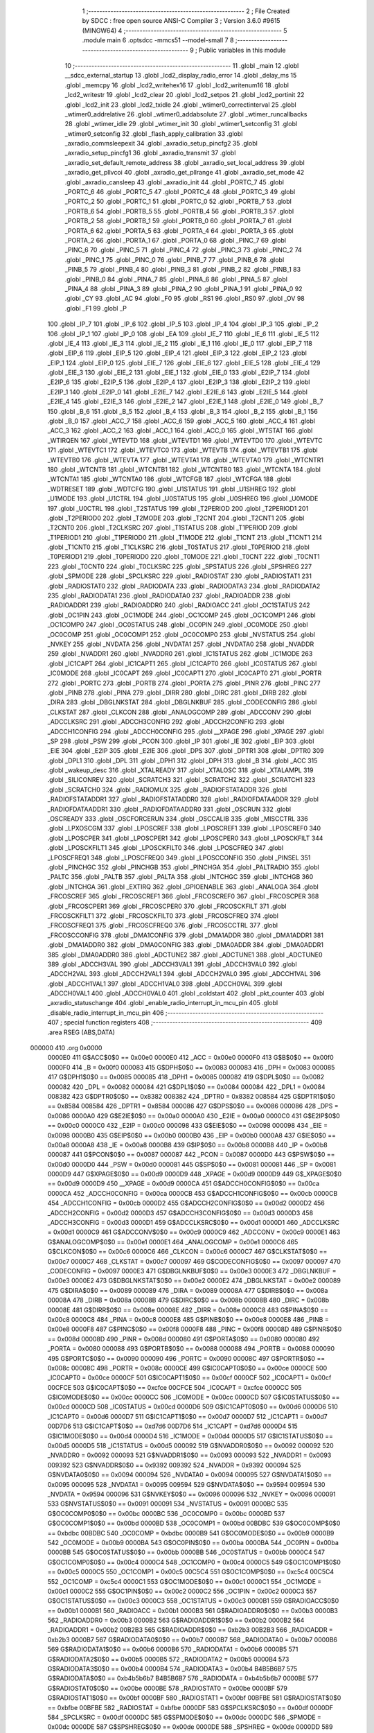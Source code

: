                                       1 ;--------------------------------------------------------
                                      2 ; File Created by SDCC : free open source ANSI-C Compiler
                                      3 ; Version 3.6.0 #9615 (MINGW64)
                                      4 ;--------------------------------------------------------
                                      5 	.module main
                                      6 	.optsdcc -mmcs51 --model-small
                                      7 	
                                      8 ;--------------------------------------------------------
                                      9 ; Public variables in this module
                                     10 ;--------------------------------------------------------
                                     11 	.globl _main
                                     12 	.globl __sdcc_external_startup
                                     13 	.globl _lcd2_display_radio_error
                                     14 	.globl _delay_ms
                                     15 	.globl _memcpy
                                     16 	.globl _lcd2_writehex16
                                     17 	.globl _lcd2_writenum16
                                     18 	.globl _lcd2_writestr
                                     19 	.globl _lcd2_clear
                                     20 	.globl _lcd2_setpos
                                     21 	.globl _lcd2_portinit
                                     22 	.globl _lcd2_init
                                     23 	.globl _lcd2_txidle
                                     24 	.globl _wtimer0_correctinterval
                                     25 	.globl _wtimer0_addrelative
                                     26 	.globl _wtimer0_addabsolute
                                     27 	.globl _wtimer_runcallbacks
                                     28 	.globl _wtimer_idle
                                     29 	.globl _wtimer_init
                                     30 	.globl _wtimer1_setconfig
                                     31 	.globl _wtimer0_setconfig
                                     32 	.globl _flash_apply_calibration
                                     33 	.globl _axradio_commsleepexit
                                     34 	.globl _axradio_setup_pincfg2
                                     35 	.globl _axradio_setup_pincfg1
                                     36 	.globl _axradio_transmit
                                     37 	.globl _axradio_set_default_remote_address
                                     38 	.globl _axradio_set_local_address
                                     39 	.globl _axradio_get_pllvcoi
                                     40 	.globl _axradio_get_pllrange
                                     41 	.globl _axradio_set_mode
                                     42 	.globl _axradio_cansleep
                                     43 	.globl _axradio_init
                                     44 	.globl _PORTC_7
                                     45 	.globl _PORTC_6
                                     46 	.globl _PORTC_5
                                     47 	.globl _PORTC_4
                                     48 	.globl _PORTC_3
                                     49 	.globl _PORTC_2
                                     50 	.globl _PORTC_1
                                     51 	.globl _PORTC_0
                                     52 	.globl _PORTB_7
                                     53 	.globl _PORTB_6
                                     54 	.globl _PORTB_5
                                     55 	.globl _PORTB_4
                                     56 	.globl _PORTB_3
                                     57 	.globl _PORTB_2
                                     58 	.globl _PORTB_1
                                     59 	.globl _PORTB_0
                                     60 	.globl _PORTA_7
                                     61 	.globl _PORTA_6
                                     62 	.globl _PORTA_5
                                     63 	.globl _PORTA_4
                                     64 	.globl _PORTA_3
                                     65 	.globl _PORTA_2
                                     66 	.globl _PORTA_1
                                     67 	.globl _PORTA_0
                                     68 	.globl _PINC_7
                                     69 	.globl _PINC_6
                                     70 	.globl _PINC_5
                                     71 	.globl _PINC_4
                                     72 	.globl _PINC_3
                                     73 	.globl _PINC_2
                                     74 	.globl _PINC_1
                                     75 	.globl _PINC_0
                                     76 	.globl _PINB_7
                                     77 	.globl _PINB_6
                                     78 	.globl _PINB_5
                                     79 	.globl _PINB_4
                                     80 	.globl _PINB_3
                                     81 	.globl _PINB_2
                                     82 	.globl _PINB_1
                                     83 	.globl _PINB_0
                                     84 	.globl _PINA_7
                                     85 	.globl _PINA_6
                                     86 	.globl _PINA_5
                                     87 	.globl _PINA_4
                                     88 	.globl _PINA_3
                                     89 	.globl _PINA_2
                                     90 	.globl _PINA_1
                                     91 	.globl _PINA_0
                                     92 	.globl _CY
                                     93 	.globl _AC
                                     94 	.globl _F0
                                     95 	.globl _RS1
                                     96 	.globl _RS0
                                     97 	.globl _OV
                                     98 	.globl _F1
                                     99 	.globl _P
                                    100 	.globl _IP_7
                                    101 	.globl _IP_6
                                    102 	.globl _IP_5
                                    103 	.globl _IP_4
                                    104 	.globl _IP_3
                                    105 	.globl _IP_2
                                    106 	.globl _IP_1
                                    107 	.globl _IP_0
                                    108 	.globl _EA
                                    109 	.globl _IE_7
                                    110 	.globl _IE_6
                                    111 	.globl _IE_5
                                    112 	.globl _IE_4
                                    113 	.globl _IE_3
                                    114 	.globl _IE_2
                                    115 	.globl _IE_1
                                    116 	.globl _IE_0
                                    117 	.globl _EIP_7
                                    118 	.globl _EIP_6
                                    119 	.globl _EIP_5
                                    120 	.globl _EIP_4
                                    121 	.globl _EIP_3
                                    122 	.globl _EIP_2
                                    123 	.globl _EIP_1
                                    124 	.globl _EIP_0
                                    125 	.globl _EIE_7
                                    126 	.globl _EIE_6
                                    127 	.globl _EIE_5
                                    128 	.globl _EIE_4
                                    129 	.globl _EIE_3
                                    130 	.globl _EIE_2
                                    131 	.globl _EIE_1
                                    132 	.globl _EIE_0
                                    133 	.globl _E2IP_7
                                    134 	.globl _E2IP_6
                                    135 	.globl _E2IP_5
                                    136 	.globl _E2IP_4
                                    137 	.globl _E2IP_3
                                    138 	.globl _E2IP_2
                                    139 	.globl _E2IP_1
                                    140 	.globl _E2IP_0
                                    141 	.globl _E2IE_7
                                    142 	.globl _E2IE_6
                                    143 	.globl _E2IE_5
                                    144 	.globl _E2IE_4
                                    145 	.globl _E2IE_3
                                    146 	.globl _E2IE_2
                                    147 	.globl _E2IE_1
                                    148 	.globl _E2IE_0
                                    149 	.globl _B_7
                                    150 	.globl _B_6
                                    151 	.globl _B_5
                                    152 	.globl _B_4
                                    153 	.globl _B_3
                                    154 	.globl _B_2
                                    155 	.globl _B_1
                                    156 	.globl _B_0
                                    157 	.globl _ACC_7
                                    158 	.globl _ACC_6
                                    159 	.globl _ACC_5
                                    160 	.globl _ACC_4
                                    161 	.globl _ACC_3
                                    162 	.globl _ACC_2
                                    163 	.globl _ACC_1
                                    164 	.globl _ACC_0
                                    165 	.globl _WTSTAT
                                    166 	.globl _WTIRQEN
                                    167 	.globl _WTEVTD
                                    168 	.globl _WTEVTD1
                                    169 	.globl _WTEVTD0
                                    170 	.globl _WTEVTC
                                    171 	.globl _WTEVTC1
                                    172 	.globl _WTEVTC0
                                    173 	.globl _WTEVTB
                                    174 	.globl _WTEVTB1
                                    175 	.globl _WTEVTB0
                                    176 	.globl _WTEVTA
                                    177 	.globl _WTEVTA1
                                    178 	.globl _WTEVTA0
                                    179 	.globl _WTCNTR1
                                    180 	.globl _WTCNTB
                                    181 	.globl _WTCNTB1
                                    182 	.globl _WTCNTB0
                                    183 	.globl _WTCNTA
                                    184 	.globl _WTCNTA1
                                    185 	.globl _WTCNTA0
                                    186 	.globl _WTCFGB
                                    187 	.globl _WTCFGA
                                    188 	.globl _WDTRESET
                                    189 	.globl _WDTCFG
                                    190 	.globl _U1STATUS
                                    191 	.globl _U1SHREG
                                    192 	.globl _U1MODE
                                    193 	.globl _U1CTRL
                                    194 	.globl _U0STATUS
                                    195 	.globl _U0SHREG
                                    196 	.globl _U0MODE
                                    197 	.globl _U0CTRL
                                    198 	.globl _T2STATUS
                                    199 	.globl _T2PERIOD
                                    200 	.globl _T2PERIOD1
                                    201 	.globl _T2PERIOD0
                                    202 	.globl _T2MODE
                                    203 	.globl _T2CNT
                                    204 	.globl _T2CNT1
                                    205 	.globl _T2CNT0
                                    206 	.globl _T2CLKSRC
                                    207 	.globl _T1STATUS
                                    208 	.globl _T1PERIOD
                                    209 	.globl _T1PERIOD1
                                    210 	.globl _T1PERIOD0
                                    211 	.globl _T1MODE
                                    212 	.globl _T1CNT
                                    213 	.globl _T1CNT1
                                    214 	.globl _T1CNT0
                                    215 	.globl _T1CLKSRC
                                    216 	.globl _T0STATUS
                                    217 	.globl _T0PERIOD
                                    218 	.globl _T0PERIOD1
                                    219 	.globl _T0PERIOD0
                                    220 	.globl _T0MODE
                                    221 	.globl _T0CNT
                                    222 	.globl _T0CNT1
                                    223 	.globl _T0CNT0
                                    224 	.globl _T0CLKSRC
                                    225 	.globl _SPSTATUS
                                    226 	.globl _SPSHREG
                                    227 	.globl _SPMODE
                                    228 	.globl _SPCLKSRC
                                    229 	.globl _RADIOSTAT
                                    230 	.globl _RADIOSTAT1
                                    231 	.globl _RADIOSTAT0
                                    232 	.globl _RADIODATA
                                    233 	.globl _RADIODATA3
                                    234 	.globl _RADIODATA2
                                    235 	.globl _RADIODATA1
                                    236 	.globl _RADIODATA0
                                    237 	.globl _RADIOADDR
                                    238 	.globl _RADIOADDR1
                                    239 	.globl _RADIOADDR0
                                    240 	.globl _RADIOACC
                                    241 	.globl _OC1STATUS
                                    242 	.globl _OC1PIN
                                    243 	.globl _OC1MODE
                                    244 	.globl _OC1COMP
                                    245 	.globl _OC1COMP1
                                    246 	.globl _OC1COMP0
                                    247 	.globl _OC0STATUS
                                    248 	.globl _OC0PIN
                                    249 	.globl _OC0MODE
                                    250 	.globl _OC0COMP
                                    251 	.globl _OC0COMP1
                                    252 	.globl _OC0COMP0
                                    253 	.globl _NVSTATUS
                                    254 	.globl _NVKEY
                                    255 	.globl _NVDATA
                                    256 	.globl _NVDATA1
                                    257 	.globl _NVDATA0
                                    258 	.globl _NVADDR
                                    259 	.globl _NVADDR1
                                    260 	.globl _NVADDR0
                                    261 	.globl _IC1STATUS
                                    262 	.globl _IC1MODE
                                    263 	.globl _IC1CAPT
                                    264 	.globl _IC1CAPT1
                                    265 	.globl _IC1CAPT0
                                    266 	.globl _IC0STATUS
                                    267 	.globl _IC0MODE
                                    268 	.globl _IC0CAPT
                                    269 	.globl _IC0CAPT1
                                    270 	.globl _IC0CAPT0
                                    271 	.globl _PORTR
                                    272 	.globl _PORTC
                                    273 	.globl _PORTB
                                    274 	.globl _PORTA
                                    275 	.globl _PINR
                                    276 	.globl _PINC
                                    277 	.globl _PINB
                                    278 	.globl _PINA
                                    279 	.globl _DIRR
                                    280 	.globl _DIRC
                                    281 	.globl _DIRB
                                    282 	.globl _DIRA
                                    283 	.globl _DBGLNKSTAT
                                    284 	.globl _DBGLNKBUF
                                    285 	.globl _CODECONFIG
                                    286 	.globl _CLKSTAT
                                    287 	.globl _CLKCON
                                    288 	.globl _ANALOGCOMP
                                    289 	.globl _ADCCONV
                                    290 	.globl _ADCCLKSRC
                                    291 	.globl _ADCCH3CONFIG
                                    292 	.globl _ADCCH2CONFIG
                                    293 	.globl _ADCCH1CONFIG
                                    294 	.globl _ADCCH0CONFIG
                                    295 	.globl __XPAGE
                                    296 	.globl _XPAGE
                                    297 	.globl _SP
                                    298 	.globl _PSW
                                    299 	.globl _PCON
                                    300 	.globl _IP
                                    301 	.globl _IE
                                    302 	.globl _EIP
                                    303 	.globl _EIE
                                    304 	.globl _E2IP
                                    305 	.globl _E2IE
                                    306 	.globl _DPS
                                    307 	.globl _DPTR1
                                    308 	.globl _DPTR0
                                    309 	.globl _DPL1
                                    310 	.globl _DPL
                                    311 	.globl _DPH1
                                    312 	.globl _DPH
                                    313 	.globl _B
                                    314 	.globl _ACC
                                    315 	.globl _wakeup_desc
                                    316 	.globl _XTALREADY
                                    317 	.globl _XTALOSC
                                    318 	.globl _XTALAMPL
                                    319 	.globl _SILICONREV
                                    320 	.globl _SCRATCH3
                                    321 	.globl _SCRATCH2
                                    322 	.globl _SCRATCH1
                                    323 	.globl _SCRATCH0
                                    324 	.globl _RADIOMUX
                                    325 	.globl _RADIOFSTATADDR
                                    326 	.globl _RADIOFSTATADDR1
                                    327 	.globl _RADIOFSTATADDR0
                                    328 	.globl _RADIOFDATAADDR
                                    329 	.globl _RADIOFDATAADDR1
                                    330 	.globl _RADIOFDATAADDR0
                                    331 	.globl _OSCRUN
                                    332 	.globl _OSCREADY
                                    333 	.globl _OSCFORCERUN
                                    334 	.globl _OSCCALIB
                                    335 	.globl _MISCCTRL
                                    336 	.globl _LPXOSCGM
                                    337 	.globl _LPOSCREF
                                    338 	.globl _LPOSCREF1
                                    339 	.globl _LPOSCREF0
                                    340 	.globl _LPOSCPER
                                    341 	.globl _LPOSCPER1
                                    342 	.globl _LPOSCPER0
                                    343 	.globl _LPOSCKFILT
                                    344 	.globl _LPOSCKFILT1
                                    345 	.globl _LPOSCKFILT0
                                    346 	.globl _LPOSCFREQ
                                    347 	.globl _LPOSCFREQ1
                                    348 	.globl _LPOSCFREQ0
                                    349 	.globl _LPOSCCONFIG
                                    350 	.globl _PINSEL
                                    351 	.globl _PINCHGC
                                    352 	.globl _PINCHGB
                                    353 	.globl _PINCHGA
                                    354 	.globl _PALTRADIO
                                    355 	.globl _PALTC
                                    356 	.globl _PALTB
                                    357 	.globl _PALTA
                                    358 	.globl _INTCHGC
                                    359 	.globl _INTCHGB
                                    360 	.globl _INTCHGA
                                    361 	.globl _EXTIRQ
                                    362 	.globl _GPIOENABLE
                                    363 	.globl _ANALOGA
                                    364 	.globl _FRCOSCREF
                                    365 	.globl _FRCOSCREF1
                                    366 	.globl _FRCOSCREF0
                                    367 	.globl _FRCOSCPER
                                    368 	.globl _FRCOSCPER1
                                    369 	.globl _FRCOSCPER0
                                    370 	.globl _FRCOSCKFILT
                                    371 	.globl _FRCOSCKFILT1
                                    372 	.globl _FRCOSCKFILT0
                                    373 	.globl _FRCOSCFREQ
                                    374 	.globl _FRCOSCFREQ1
                                    375 	.globl _FRCOSCFREQ0
                                    376 	.globl _FRCOSCCTRL
                                    377 	.globl _FRCOSCCONFIG
                                    378 	.globl _DMA1CONFIG
                                    379 	.globl _DMA1ADDR
                                    380 	.globl _DMA1ADDR1
                                    381 	.globl _DMA1ADDR0
                                    382 	.globl _DMA0CONFIG
                                    383 	.globl _DMA0ADDR
                                    384 	.globl _DMA0ADDR1
                                    385 	.globl _DMA0ADDR0
                                    386 	.globl _ADCTUNE2
                                    387 	.globl _ADCTUNE1
                                    388 	.globl _ADCTUNE0
                                    389 	.globl _ADCCH3VAL
                                    390 	.globl _ADCCH3VAL1
                                    391 	.globl _ADCCH3VAL0
                                    392 	.globl _ADCCH2VAL
                                    393 	.globl _ADCCH2VAL1
                                    394 	.globl _ADCCH2VAL0
                                    395 	.globl _ADCCH1VAL
                                    396 	.globl _ADCCH1VAL1
                                    397 	.globl _ADCCH1VAL0
                                    398 	.globl _ADCCH0VAL
                                    399 	.globl _ADCCH0VAL1
                                    400 	.globl _ADCCH0VAL0
                                    401 	.globl _coldstart
                                    402 	.globl _pkt_counter
                                    403 	.globl _axradio_statuschange
                                    404 	.globl _enable_radio_interrupt_in_mcu_pin
                                    405 	.globl _disable_radio_interrupt_in_mcu_pin
                                    406 ;--------------------------------------------------------
                                    407 ; special function registers
                                    408 ;--------------------------------------------------------
                                    409 	.area RSEG    (ABS,DATA)
      000000                        410 	.org 0x0000
                           0000E0   411 G$ACC$0$0 == 0x00e0
                           0000E0   412 _ACC	=	0x00e0
                           0000F0   413 G$B$0$0 == 0x00f0
                           0000F0   414 _B	=	0x00f0
                           000083   415 G$DPH$0$0 == 0x0083
                           000083   416 _DPH	=	0x0083
                           000085   417 G$DPH1$0$0 == 0x0085
                           000085   418 _DPH1	=	0x0085
                           000082   419 G$DPL$0$0 == 0x0082
                           000082   420 _DPL	=	0x0082
                           000084   421 G$DPL1$0$0 == 0x0084
                           000084   422 _DPL1	=	0x0084
                           008382   423 G$DPTR0$0$0 == 0x8382
                           008382   424 _DPTR0	=	0x8382
                           008584   425 G$DPTR1$0$0 == 0x8584
                           008584   426 _DPTR1	=	0x8584
                           000086   427 G$DPS$0$0 == 0x0086
                           000086   428 _DPS	=	0x0086
                           0000A0   429 G$E2IE$0$0 == 0x00a0
                           0000A0   430 _E2IE	=	0x00a0
                           0000C0   431 G$E2IP$0$0 == 0x00c0
                           0000C0   432 _E2IP	=	0x00c0
                           000098   433 G$EIE$0$0 == 0x0098
                           000098   434 _EIE	=	0x0098
                           0000B0   435 G$EIP$0$0 == 0x00b0
                           0000B0   436 _EIP	=	0x00b0
                           0000A8   437 G$IE$0$0 == 0x00a8
                           0000A8   438 _IE	=	0x00a8
                           0000B8   439 G$IP$0$0 == 0x00b8
                           0000B8   440 _IP	=	0x00b8
                           000087   441 G$PCON$0$0 == 0x0087
                           000087   442 _PCON	=	0x0087
                           0000D0   443 G$PSW$0$0 == 0x00d0
                           0000D0   444 _PSW	=	0x00d0
                           000081   445 G$SP$0$0 == 0x0081
                           000081   446 _SP	=	0x0081
                           0000D9   447 G$XPAGE$0$0 == 0x00d9
                           0000D9   448 _XPAGE	=	0x00d9
                           0000D9   449 G$_XPAGE$0$0 == 0x00d9
                           0000D9   450 __XPAGE	=	0x00d9
                           0000CA   451 G$ADCCH0CONFIG$0$0 == 0x00ca
                           0000CA   452 _ADCCH0CONFIG	=	0x00ca
                           0000CB   453 G$ADCCH1CONFIG$0$0 == 0x00cb
                           0000CB   454 _ADCCH1CONFIG	=	0x00cb
                           0000D2   455 G$ADCCH2CONFIG$0$0 == 0x00d2
                           0000D2   456 _ADCCH2CONFIG	=	0x00d2
                           0000D3   457 G$ADCCH3CONFIG$0$0 == 0x00d3
                           0000D3   458 _ADCCH3CONFIG	=	0x00d3
                           0000D1   459 G$ADCCLKSRC$0$0 == 0x00d1
                           0000D1   460 _ADCCLKSRC	=	0x00d1
                           0000C9   461 G$ADCCONV$0$0 == 0x00c9
                           0000C9   462 _ADCCONV	=	0x00c9
                           0000E1   463 G$ANALOGCOMP$0$0 == 0x00e1
                           0000E1   464 _ANALOGCOMP	=	0x00e1
                           0000C6   465 G$CLKCON$0$0 == 0x00c6
                           0000C6   466 _CLKCON	=	0x00c6
                           0000C7   467 G$CLKSTAT$0$0 == 0x00c7
                           0000C7   468 _CLKSTAT	=	0x00c7
                           000097   469 G$CODECONFIG$0$0 == 0x0097
                           000097   470 _CODECONFIG	=	0x0097
                           0000E3   471 G$DBGLNKBUF$0$0 == 0x00e3
                           0000E3   472 _DBGLNKBUF	=	0x00e3
                           0000E2   473 G$DBGLNKSTAT$0$0 == 0x00e2
                           0000E2   474 _DBGLNKSTAT	=	0x00e2
                           000089   475 G$DIRA$0$0 == 0x0089
                           000089   476 _DIRA	=	0x0089
                           00008A   477 G$DIRB$0$0 == 0x008a
                           00008A   478 _DIRB	=	0x008a
                           00008B   479 G$DIRC$0$0 == 0x008b
                           00008B   480 _DIRC	=	0x008b
                           00008E   481 G$DIRR$0$0 == 0x008e
                           00008E   482 _DIRR	=	0x008e
                           0000C8   483 G$PINA$0$0 == 0x00c8
                           0000C8   484 _PINA	=	0x00c8
                           0000E8   485 G$PINB$0$0 == 0x00e8
                           0000E8   486 _PINB	=	0x00e8
                           0000F8   487 G$PINC$0$0 == 0x00f8
                           0000F8   488 _PINC	=	0x00f8
                           00008D   489 G$PINR$0$0 == 0x008d
                           00008D   490 _PINR	=	0x008d
                           000080   491 G$PORTA$0$0 == 0x0080
                           000080   492 _PORTA	=	0x0080
                           000088   493 G$PORTB$0$0 == 0x0088
                           000088   494 _PORTB	=	0x0088
                           000090   495 G$PORTC$0$0 == 0x0090
                           000090   496 _PORTC	=	0x0090
                           00008C   497 G$PORTR$0$0 == 0x008c
                           00008C   498 _PORTR	=	0x008c
                           0000CE   499 G$IC0CAPT0$0$0 == 0x00ce
                           0000CE   500 _IC0CAPT0	=	0x00ce
                           0000CF   501 G$IC0CAPT1$0$0 == 0x00cf
                           0000CF   502 _IC0CAPT1	=	0x00cf
                           00CFCE   503 G$IC0CAPT$0$0 == 0xcfce
                           00CFCE   504 _IC0CAPT	=	0xcfce
                           0000CC   505 G$IC0MODE$0$0 == 0x00cc
                           0000CC   506 _IC0MODE	=	0x00cc
                           0000CD   507 G$IC0STATUS$0$0 == 0x00cd
                           0000CD   508 _IC0STATUS	=	0x00cd
                           0000D6   509 G$IC1CAPT0$0$0 == 0x00d6
                           0000D6   510 _IC1CAPT0	=	0x00d6
                           0000D7   511 G$IC1CAPT1$0$0 == 0x00d7
                           0000D7   512 _IC1CAPT1	=	0x00d7
                           00D7D6   513 G$IC1CAPT$0$0 == 0xd7d6
                           00D7D6   514 _IC1CAPT	=	0xd7d6
                           0000D4   515 G$IC1MODE$0$0 == 0x00d4
                           0000D4   516 _IC1MODE	=	0x00d4
                           0000D5   517 G$IC1STATUS$0$0 == 0x00d5
                           0000D5   518 _IC1STATUS	=	0x00d5
                           000092   519 G$NVADDR0$0$0 == 0x0092
                           000092   520 _NVADDR0	=	0x0092
                           000093   521 G$NVADDR1$0$0 == 0x0093
                           000093   522 _NVADDR1	=	0x0093
                           009392   523 G$NVADDR$0$0 == 0x9392
                           009392   524 _NVADDR	=	0x9392
                           000094   525 G$NVDATA0$0$0 == 0x0094
                           000094   526 _NVDATA0	=	0x0094
                           000095   527 G$NVDATA1$0$0 == 0x0095
                           000095   528 _NVDATA1	=	0x0095
                           009594   529 G$NVDATA$0$0 == 0x9594
                           009594   530 _NVDATA	=	0x9594
                           000096   531 G$NVKEY$0$0 == 0x0096
                           000096   532 _NVKEY	=	0x0096
                           000091   533 G$NVSTATUS$0$0 == 0x0091
                           000091   534 _NVSTATUS	=	0x0091
                           0000BC   535 G$OC0COMP0$0$0 == 0x00bc
                           0000BC   536 _OC0COMP0	=	0x00bc
                           0000BD   537 G$OC0COMP1$0$0 == 0x00bd
                           0000BD   538 _OC0COMP1	=	0x00bd
                           00BDBC   539 G$OC0COMP$0$0 == 0xbdbc
                           00BDBC   540 _OC0COMP	=	0xbdbc
                           0000B9   541 G$OC0MODE$0$0 == 0x00b9
                           0000B9   542 _OC0MODE	=	0x00b9
                           0000BA   543 G$OC0PIN$0$0 == 0x00ba
                           0000BA   544 _OC0PIN	=	0x00ba
                           0000BB   545 G$OC0STATUS$0$0 == 0x00bb
                           0000BB   546 _OC0STATUS	=	0x00bb
                           0000C4   547 G$OC1COMP0$0$0 == 0x00c4
                           0000C4   548 _OC1COMP0	=	0x00c4
                           0000C5   549 G$OC1COMP1$0$0 == 0x00c5
                           0000C5   550 _OC1COMP1	=	0x00c5
                           00C5C4   551 G$OC1COMP$0$0 == 0xc5c4
                           00C5C4   552 _OC1COMP	=	0xc5c4
                           0000C1   553 G$OC1MODE$0$0 == 0x00c1
                           0000C1   554 _OC1MODE	=	0x00c1
                           0000C2   555 G$OC1PIN$0$0 == 0x00c2
                           0000C2   556 _OC1PIN	=	0x00c2
                           0000C3   557 G$OC1STATUS$0$0 == 0x00c3
                           0000C3   558 _OC1STATUS	=	0x00c3
                           0000B1   559 G$RADIOACC$0$0 == 0x00b1
                           0000B1   560 _RADIOACC	=	0x00b1
                           0000B3   561 G$RADIOADDR0$0$0 == 0x00b3
                           0000B3   562 _RADIOADDR0	=	0x00b3
                           0000B2   563 G$RADIOADDR1$0$0 == 0x00b2
                           0000B2   564 _RADIOADDR1	=	0x00b2
                           00B2B3   565 G$RADIOADDR$0$0 == 0xb2b3
                           00B2B3   566 _RADIOADDR	=	0xb2b3
                           0000B7   567 G$RADIODATA0$0$0 == 0x00b7
                           0000B7   568 _RADIODATA0	=	0x00b7
                           0000B6   569 G$RADIODATA1$0$0 == 0x00b6
                           0000B6   570 _RADIODATA1	=	0x00b6
                           0000B5   571 G$RADIODATA2$0$0 == 0x00b5
                           0000B5   572 _RADIODATA2	=	0x00b5
                           0000B4   573 G$RADIODATA3$0$0 == 0x00b4
                           0000B4   574 _RADIODATA3	=	0x00b4
                           B4B5B6B7   575 G$RADIODATA$0$0 == 0xb4b5b6b7
                           B4B5B6B7   576 _RADIODATA	=	0xb4b5b6b7
                           0000BE   577 G$RADIOSTAT0$0$0 == 0x00be
                           0000BE   578 _RADIOSTAT0	=	0x00be
                           0000BF   579 G$RADIOSTAT1$0$0 == 0x00bf
                           0000BF   580 _RADIOSTAT1	=	0x00bf
                           00BFBE   581 G$RADIOSTAT$0$0 == 0xbfbe
                           00BFBE   582 _RADIOSTAT	=	0xbfbe
                           0000DF   583 G$SPCLKSRC$0$0 == 0x00df
                           0000DF   584 _SPCLKSRC	=	0x00df
                           0000DC   585 G$SPMODE$0$0 == 0x00dc
                           0000DC   586 _SPMODE	=	0x00dc
                           0000DE   587 G$SPSHREG$0$0 == 0x00de
                           0000DE   588 _SPSHREG	=	0x00de
                           0000DD   589 G$SPSTATUS$0$0 == 0x00dd
                           0000DD   590 _SPSTATUS	=	0x00dd
                           00009A   591 G$T0CLKSRC$0$0 == 0x009a
                           00009A   592 _T0CLKSRC	=	0x009a
                           00009C   593 G$T0CNT0$0$0 == 0x009c
                           00009C   594 _T0CNT0	=	0x009c
                           00009D   595 G$T0CNT1$0$0 == 0x009d
                           00009D   596 _T0CNT1	=	0x009d
                           009D9C   597 G$T0CNT$0$0 == 0x9d9c
                           009D9C   598 _T0CNT	=	0x9d9c
                           000099   599 G$T0MODE$0$0 == 0x0099
                           000099   600 _T0MODE	=	0x0099
                           00009E   601 G$T0PERIOD0$0$0 == 0x009e
                           00009E   602 _T0PERIOD0	=	0x009e
                           00009F   603 G$T0PERIOD1$0$0 == 0x009f
                           00009F   604 _T0PERIOD1	=	0x009f
                           009F9E   605 G$T0PERIOD$0$0 == 0x9f9e
                           009F9E   606 _T0PERIOD	=	0x9f9e
                           00009B   607 G$T0STATUS$0$0 == 0x009b
                           00009B   608 _T0STATUS	=	0x009b
                           0000A2   609 G$T1CLKSRC$0$0 == 0x00a2
                           0000A2   610 _T1CLKSRC	=	0x00a2
                           0000A4   611 G$T1CNT0$0$0 == 0x00a4
                           0000A4   612 _T1CNT0	=	0x00a4
                           0000A5   613 G$T1CNT1$0$0 == 0x00a5
                           0000A5   614 _T1CNT1	=	0x00a5
                           00A5A4   615 G$T1CNT$0$0 == 0xa5a4
                           00A5A4   616 _T1CNT	=	0xa5a4
                           0000A1   617 G$T1MODE$0$0 == 0x00a1
                           0000A1   618 _T1MODE	=	0x00a1
                           0000A6   619 G$T1PERIOD0$0$0 == 0x00a6
                           0000A6   620 _T1PERIOD0	=	0x00a6
                           0000A7   621 G$T1PERIOD1$0$0 == 0x00a7
                           0000A7   622 _T1PERIOD1	=	0x00a7
                           00A7A6   623 G$T1PERIOD$0$0 == 0xa7a6
                           00A7A6   624 _T1PERIOD	=	0xa7a6
                           0000A3   625 G$T1STATUS$0$0 == 0x00a3
                           0000A3   626 _T1STATUS	=	0x00a3
                           0000AA   627 G$T2CLKSRC$0$0 == 0x00aa
                           0000AA   628 _T2CLKSRC	=	0x00aa
                           0000AC   629 G$T2CNT0$0$0 == 0x00ac
                           0000AC   630 _T2CNT0	=	0x00ac
                           0000AD   631 G$T2CNT1$0$0 == 0x00ad
                           0000AD   632 _T2CNT1	=	0x00ad
                           00ADAC   633 G$T2CNT$0$0 == 0xadac
                           00ADAC   634 _T2CNT	=	0xadac
                           0000A9   635 G$T2MODE$0$0 == 0x00a9
                           0000A9   636 _T2MODE	=	0x00a9
                           0000AE   637 G$T2PERIOD0$0$0 == 0x00ae
                           0000AE   638 _T2PERIOD0	=	0x00ae
                           0000AF   639 G$T2PERIOD1$0$0 == 0x00af
                           0000AF   640 _T2PERIOD1	=	0x00af
                           00AFAE   641 G$T2PERIOD$0$0 == 0xafae
                           00AFAE   642 _T2PERIOD	=	0xafae
                           0000AB   643 G$T2STATUS$0$0 == 0x00ab
                           0000AB   644 _T2STATUS	=	0x00ab
                           0000E4   645 G$U0CTRL$0$0 == 0x00e4
                           0000E4   646 _U0CTRL	=	0x00e4
                           0000E7   647 G$U0MODE$0$0 == 0x00e7
                           0000E7   648 _U0MODE	=	0x00e7
                           0000E6   649 G$U0SHREG$0$0 == 0x00e6
                           0000E6   650 _U0SHREG	=	0x00e6
                           0000E5   651 G$U0STATUS$0$0 == 0x00e5
                           0000E5   652 _U0STATUS	=	0x00e5
                           0000EC   653 G$U1CTRL$0$0 == 0x00ec
                           0000EC   654 _U1CTRL	=	0x00ec
                           0000EF   655 G$U1MODE$0$0 == 0x00ef
                           0000EF   656 _U1MODE	=	0x00ef
                           0000EE   657 G$U1SHREG$0$0 == 0x00ee
                           0000EE   658 _U1SHREG	=	0x00ee
                           0000ED   659 G$U1STATUS$0$0 == 0x00ed
                           0000ED   660 _U1STATUS	=	0x00ed
                           0000DA   661 G$WDTCFG$0$0 == 0x00da
                           0000DA   662 _WDTCFG	=	0x00da
                           0000DB   663 G$WDTRESET$0$0 == 0x00db
                           0000DB   664 _WDTRESET	=	0x00db
                           0000F1   665 G$WTCFGA$0$0 == 0x00f1
                           0000F1   666 _WTCFGA	=	0x00f1
                           0000F9   667 G$WTCFGB$0$0 == 0x00f9
                           0000F9   668 _WTCFGB	=	0x00f9
                           0000F2   669 G$WTCNTA0$0$0 == 0x00f2
                           0000F2   670 _WTCNTA0	=	0x00f2
                           0000F3   671 G$WTCNTA1$0$0 == 0x00f3
                           0000F3   672 _WTCNTA1	=	0x00f3
                           00F3F2   673 G$WTCNTA$0$0 == 0xf3f2
                           00F3F2   674 _WTCNTA	=	0xf3f2
                           0000FA   675 G$WTCNTB0$0$0 == 0x00fa
                           0000FA   676 _WTCNTB0	=	0x00fa
                           0000FB   677 G$WTCNTB1$0$0 == 0x00fb
                           0000FB   678 _WTCNTB1	=	0x00fb
                           00FBFA   679 G$WTCNTB$0$0 == 0xfbfa
                           00FBFA   680 _WTCNTB	=	0xfbfa
                           0000EB   681 G$WTCNTR1$0$0 == 0x00eb
                           0000EB   682 _WTCNTR1	=	0x00eb
                           0000F4   683 G$WTEVTA0$0$0 == 0x00f4
                           0000F4   684 _WTEVTA0	=	0x00f4
                           0000F5   685 G$WTEVTA1$0$0 == 0x00f5
                           0000F5   686 _WTEVTA1	=	0x00f5
                           00F5F4   687 G$WTEVTA$0$0 == 0xf5f4
                           00F5F4   688 _WTEVTA	=	0xf5f4
                           0000F6   689 G$WTEVTB0$0$0 == 0x00f6
                           0000F6   690 _WTEVTB0	=	0x00f6
                           0000F7   691 G$WTEVTB1$0$0 == 0x00f7
                           0000F7   692 _WTEVTB1	=	0x00f7
                           00F7F6   693 G$WTEVTB$0$0 == 0xf7f6
                           00F7F6   694 _WTEVTB	=	0xf7f6
                           0000FC   695 G$WTEVTC0$0$0 == 0x00fc
                           0000FC   696 _WTEVTC0	=	0x00fc
                           0000FD   697 G$WTEVTC1$0$0 == 0x00fd
                           0000FD   698 _WTEVTC1	=	0x00fd
                           00FDFC   699 G$WTEVTC$0$0 == 0xfdfc
                           00FDFC   700 _WTEVTC	=	0xfdfc
                           0000FE   701 G$WTEVTD0$0$0 == 0x00fe
                           0000FE   702 _WTEVTD0	=	0x00fe
                           0000FF   703 G$WTEVTD1$0$0 == 0x00ff
                           0000FF   704 _WTEVTD1	=	0x00ff
                           00FFFE   705 G$WTEVTD$0$0 == 0xfffe
                           00FFFE   706 _WTEVTD	=	0xfffe
                           0000E9   707 G$WTIRQEN$0$0 == 0x00e9
                           0000E9   708 _WTIRQEN	=	0x00e9
                           0000EA   709 G$WTSTAT$0$0 == 0x00ea
                           0000EA   710 _WTSTAT	=	0x00ea
                                    711 ;--------------------------------------------------------
                                    712 ; special function bits
                                    713 ;--------------------------------------------------------
                                    714 	.area RSEG    (ABS,DATA)
      000000                        715 	.org 0x0000
                           0000E0   716 G$ACC_0$0$0 == 0x00e0
                           0000E0   717 _ACC_0	=	0x00e0
                           0000E1   718 G$ACC_1$0$0 == 0x00e1
                           0000E1   719 _ACC_1	=	0x00e1
                           0000E2   720 G$ACC_2$0$0 == 0x00e2
                           0000E2   721 _ACC_2	=	0x00e2
                           0000E3   722 G$ACC_3$0$0 == 0x00e3
                           0000E3   723 _ACC_3	=	0x00e3
                           0000E4   724 G$ACC_4$0$0 == 0x00e4
                           0000E4   725 _ACC_4	=	0x00e4
                           0000E5   726 G$ACC_5$0$0 == 0x00e5
                           0000E5   727 _ACC_5	=	0x00e5
                           0000E6   728 G$ACC_6$0$0 == 0x00e6
                           0000E6   729 _ACC_6	=	0x00e6
                           0000E7   730 G$ACC_7$0$0 == 0x00e7
                           0000E7   731 _ACC_7	=	0x00e7
                           0000F0   732 G$B_0$0$0 == 0x00f0
                           0000F0   733 _B_0	=	0x00f0
                           0000F1   734 G$B_1$0$0 == 0x00f1
                           0000F1   735 _B_1	=	0x00f1
                           0000F2   736 G$B_2$0$0 == 0x00f2
                           0000F2   737 _B_2	=	0x00f2
                           0000F3   738 G$B_3$0$0 == 0x00f3
                           0000F3   739 _B_3	=	0x00f3
                           0000F4   740 G$B_4$0$0 == 0x00f4
                           0000F4   741 _B_4	=	0x00f4
                           0000F5   742 G$B_5$0$0 == 0x00f5
                           0000F5   743 _B_5	=	0x00f5
                           0000F6   744 G$B_6$0$0 == 0x00f6
                           0000F6   745 _B_6	=	0x00f6
                           0000F7   746 G$B_7$0$0 == 0x00f7
                           0000F7   747 _B_7	=	0x00f7
                           0000A0   748 G$E2IE_0$0$0 == 0x00a0
                           0000A0   749 _E2IE_0	=	0x00a0
                           0000A1   750 G$E2IE_1$0$0 == 0x00a1
                           0000A1   751 _E2IE_1	=	0x00a1
                           0000A2   752 G$E2IE_2$0$0 == 0x00a2
                           0000A2   753 _E2IE_2	=	0x00a2
                           0000A3   754 G$E2IE_3$0$0 == 0x00a3
                           0000A3   755 _E2IE_3	=	0x00a3
                           0000A4   756 G$E2IE_4$0$0 == 0x00a4
                           0000A4   757 _E2IE_4	=	0x00a4
                           0000A5   758 G$E2IE_5$0$0 == 0x00a5
                           0000A5   759 _E2IE_5	=	0x00a5
                           0000A6   760 G$E2IE_6$0$0 == 0x00a6
                           0000A6   761 _E2IE_6	=	0x00a6
                           0000A7   762 G$E2IE_7$0$0 == 0x00a7
                           0000A7   763 _E2IE_7	=	0x00a7
                           0000C0   764 G$E2IP_0$0$0 == 0x00c0
                           0000C0   765 _E2IP_0	=	0x00c0
                           0000C1   766 G$E2IP_1$0$0 == 0x00c1
                           0000C1   767 _E2IP_1	=	0x00c1
                           0000C2   768 G$E2IP_2$0$0 == 0x00c2
                           0000C2   769 _E2IP_2	=	0x00c2
                           0000C3   770 G$E2IP_3$0$0 == 0x00c3
                           0000C3   771 _E2IP_3	=	0x00c3
                           0000C4   772 G$E2IP_4$0$0 == 0x00c4
                           0000C4   773 _E2IP_4	=	0x00c4
                           0000C5   774 G$E2IP_5$0$0 == 0x00c5
                           0000C5   775 _E2IP_5	=	0x00c5
                           0000C6   776 G$E2IP_6$0$0 == 0x00c6
                           0000C6   777 _E2IP_6	=	0x00c6
                           0000C7   778 G$E2IP_7$0$0 == 0x00c7
                           0000C7   779 _E2IP_7	=	0x00c7
                           000098   780 G$EIE_0$0$0 == 0x0098
                           000098   781 _EIE_0	=	0x0098
                           000099   782 G$EIE_1$0$0 == 0x0099
                           000099   783 _EIE_1	=	0x0099
                           00009A   784 G$EIE_2$0$0 == 0x009a
                           00009A   785 _EIE_2	=	0x009a
                           00009B   786 G$EIE_3$0$0 == 0x009b
                           00009B   787 _EIE_3	=	0x009b
                           00009C   788 G$EIE_4$0$0 == 0x009c
                           00009C   789 _EIE_4	=	0x009c
                           00009D   790 G$EIE_5$0$0 == 0x009d
                           00009D   791 _EIE_5	=	0x009d
                           00009E   792 G$EIE_6$0$0 == 0x009e
                           00009E   793 _EIE_6	=	0x009e
                           00009F   794 G$EIE_7$0$0 == 0x009f
                           00009F   795 _EIE_7	=	0x009f
                           0000B0   796 G$EIP_0$0$0 == 0x00b0
                           0000B0   797 _EIP_0	=	0x00b0
                           0000B1   798 G$EIP_1$0$0 == 0x00b1
                           0000B1   799 _EIP_1	=	0x00b1
                           0000B2   800 G$EIP_2$0$0 == 0x00b2
                           0000B2   801 _EIP_2	=	0x00b2
                           0000B3   802 G$EIP_3$0$0 == 0x00b3
                           0000B3   803 _EIP_3	=	0x00b3
                           0000B4   804 G$EIP_4$0$0 == 0x00b4
                           0000B4   805 _EIP_4	=	0x00b4
                           0000B5   806 G$EIP_5$0$0 == 0x00b5
                           0000B5   807 _EIP_5	=	0x00b5
                           0000B6   808 G$EIP_6$0$0 == 0x00b6
                           0000B6   809 _EIP_6	=	0x00b6
                           0000B7   810 G$EIP_7$0$0 == 0x00b7
                           0000B7   811 _EIP_7	=	0x00b7
                           0000A8   812 G$IE_0$0$0 == 0x00a8
                           0000A8   813 _IE_0	=	0x00a8
                           0000A9   814 G$IE_1$0$0 == 0x00a9
                           0000A9   815 _IE_1	=	0x00a9
                           0000AA   816 G$IE_2$0$0 == 0x00aa
                           0000AA   817 _IE_2	=	0x00aa
                           0000AB   818 G$IE_3$0$0 == 0x00ab
                           0000AB   819 _IE_3	=	0x00ab
                           0000AC   820 G$IE_4$0$0 == 0x00ac
                           0000AC   821 _IE_4	=	0x00ac
                           0000AD   822 G$IE_5$0$0 == 0x00ad
                           0000AD   823 _IE_5	=	0x00ad
                           0000AE   824 G$IE_6$0$0 == 0x00ae
                           0000AE   825 _IE_6	=	0x00ae
                           0000AF   826 G$IE_7$0$0 == 0x00af
                           0000AF   827 _IE_7	=	0x00af
                           0000AF   828 G$EA$0$0 == 0x00af
                           0000AF   829 _EA	=	0x00af
                           0000B8   830 G$IP_0$0$0 == 0x00b8
                           0000B8   831 _IP_0	=	0x00b8
                           0000B9   832 G$IP_1$0$0 == 0x00b9
                           0000B9   833 _IP_1	=	0x00b9
                           0000BA   834 G$IP_2$0$0 == 0x00ba
                           0000BA   835 _IP_2	=	0x00ba
                           0000BB   836 G$IP_3$0$0 == 0x00bb
                           0000BB   837 _IP_3	=	0x00bb
                           0000BC   838 G$IP_4$0$0 == 0x00bc
                           0000BC   839 _IP_4	=	0x00bc
                           0000BD   840 G$IP_5$0$0 == 0x00bd
                           0000BD   841 _IP_5	=	0x00bd
                           0000BE   842 G$IP_6$0$0 == 0x00be
                           0000BE   843 _IP_6	=	0x00be
                           0000BF   844 G$IP_7$0$0 == 0x00bf
                           0000BF   845 _IP_7	=	0x00bf
                           0000D0   846 G$P$0$0 == 0x00d0
                           0000D0   847 _P	=	0x00d0
                           0000D1   848 G$F1$0$0 == 0x00d1
                           0000D1   849 _F1	=	0x00d1
                           0000D2   850 G$OV$0$0 == 0x00d2
                           0000D2   851 _OV	=	0x00d2
                           0000D3   852 G$RS0$0$0 == 0x00d3
                           0000D3   853 _RS0	=	0x00d3
                           0000D4   854 G$RS1$0$0 == 0x00d4
                           0000D4   855 _RS1	=	0x00d4
                           0000D5   856 G$F0$0$0 == 0x00d5
                           0000D5   857 _F0	=	0x00d5
                           0000D6   858 G$AC$0$0 == 0x00d6
                           0000D6   859 _AC	=	0x00d6
                           0000D7   860 G$CY$0$0 == 0x00d7
                           0000D7   861 _CY	=	0x00d7
                           0000C8   862 G$PINA_0$0$0 == 0x00c8
                           0000C8   863 _PINA_0	=	0x00c8
                           0000C9   864 G$PINA_1$0$0 == 0x00c9
                           0000C9   865 _PINA_1	=	0x00c9
                           0000CA   866 G$PINA_2$0$0 == 0x00ca
                           0000CA   867 _PINA_2	=	0x00ca
                           0000CB   868 G$PINA_3$0$0 == 0x00cb
                           0000CB   869 _PINA_3	=	0x00cb
                           0000CC   870 G$PINA_4$0$0 == 0x00cc
                           0000CC   871 _PINA_4	=	0x00cc
                           0000CD   872 G$PINA_5$0$0 == 0x00cd
                           0000CD   873 _PINA_5	=	0x00cd
                           0000CE   874 G$PINA_6$0$0 == 0x00ce
                           0000CE   875 _PINA_6	=	0x00ce
                           0000CF   876 G$PINA_7$0$0 == 0x00cf
                           0000CF   877 _PINA_7	=	0x00cf
                           0000E8   878 G$PINB_0$0$0 == 0x00e8
                           0000E8   879 _PINB_0	=	0x00e8
                           0000E9   880 G$PINB_1$0$0 == 0x00e9
                           0000E9   881 _PINB_1	=	0x00e9
                           0000EA   882 G$PINB_2$0$0 == 0x00ea
                           0000EA   883 _PINB_2	=	0x00ea
                           0000EB   884 G$PINB_3$0$0 == 0x00eb
                           0000EB   885 _PINB_3	=	0x00eb
                           0000EC   886 G$PINB_4$0$0 == 0x00ec
                           0000EC   887 _PINB_4	=	0x00ec
                           0000ED   888 G$PINB_5$0$0 == 0x00ed
                           0000ED   889 _PINB_5	=	0x00ed
                           0000EE   890 G$PINB_6$0$0 == 0x00ee
                           0000EE   891 _PINB_6	=	0x00ee
                           0000EF   892 G$PINB_7$0$0 == 0x00ef
                           0000EF   893 _PINB_7	=	0x00ef
                           0000F8   894 G$PINC_0$0$0 == 0x00f8
                           0000F8   895 _PINC_0	=	0x00f8
                           0000F9   896 G$PINC_1$0$0 == 0x00f9
                           0000F9   897 _PINC_1	=	0x00f9
                           0000FA   898 G$PINC_2$0$0 == 0x00fa
                           0000FA   899 _PINC_2	=	0x00fa
                           0000FB   900 G$PINC_3$0$0 == 0x00fb
                           0000FB   901 _PINC_3	=	0x00fb
                           0000FC   902 G$PINC_4$0$0 == 0x00fc
                           0000FC   903 _PINC_4	=	0x00fc
                           0000FD   904 G$PINC_5$0$0 == 0x00fd
                           0000FD   905 _PINC_5	=	0x00fd
                           0000FE   906 G$PINC_6$0$0 == 0x00fe
                           0000FE   907 _PINC_6	=	0x00fe
                           0000FF   908 G$PINC_7$0$0 == 0x00ff
                           0000FF   909 _PINC_7	=	0x00ff
                           000080   910 G$PORTA_0$0$0 == 0x0080
                           000080   911 _PORTA_0	=	0x0080
                           000081   912 G$PORTA_1$0$0 == 0x0081
                           000081   913 _PORTA_1	=	0x0081
                           000082   914 G$PORTA_2$0$0 == 0x0082
                           000082   915 _PORTA_2	=	0x0082
                           000083   916 G$PORTA_3$0$0 == 0x0083
                           000083   917 _PORTA_3	=	0x0083
                           000084   918 G$PORTA_4$0$0 == 0x0084
                           000084   919 _PORTA_4	=	0x0084
                           000085   920 G$PORTA_5$0$0 == 0x0085
                           000085   921 _PORTA_5	=	0x0085
                           000086   922 G$PORTA_6$0$0 == 0x0086
                           000086   923 _PORTA_6	=	0x0086
                           000087   924 G$PORTA_7$0$0 == 0x0087
                           000087   925 _PORTA_7	=	0x0087
                           000088   926 G$PORTB_0$0$0 == 0x0088
                           000088   927 _PORTB_0	=	0x0088
                           000089   928 G$PORTB_1$0$0 == 0x0089
                           000089   929 _PORTB_1	=	0x0089
                           00008A   930 G$PORTB_2$0$0 == 0x008a
                           00008A   931 _PORTB_2	=	0x008a
                           00008B   932 G$PORTB_3$0$0 == 0x008b
                           00008B   933 _PORTB_3	=	0x008b
                           00008C   934 G$PORTB_4$0$0 == 0x008c
                           00008C   935 _PORTB_4	=	0x008c
                           00008D   936 G$PORTB_5$0$0 == 0x008d
                           00008D   937 _PORTB_5	=	0x008d
                           00008E   938 G$PORTB_6$0$0 == 0x008e
                           00008E   939 _PORTB_6	=	0x008e
                           00008F   940 G$PORTB_7$0$0 == 0x008f
                           00008F   941 _PORTB_7	=	0x008f
                           000090   942 G$PORTC_0$0$0 == 0x0090
                           000090   943 _PORTC_0	=	0x0090
                           000091   944 G$PORTC_1$0$0 == 0x0091
                           000091   945 _PORTC_1	=	0x0091
                           000092   946 G$PORTC_2$0$0 == 0x0092
                           000092   947 _PORTC_2	=	0x0092
                           000093   948 G$PORTC_3$0$0 == 0x0093
                           000093   949 _PORTC_3	=	0x0093
                           000094   950 G$PORTC_4$0$0 == 0x0094
                           000094   951 _PORTC_4	=	0x0094
                           000095   952 G$PORTC_5$0$0 == 0x0095
                           000095   953 _PORTC_5	=	0x0095
                           000096   954 G$PORTC_6$0$0 == 0x0096
                           000096   955 _PORTC_6	=	0x0096
                           000097   956 G$PORTC_7$0$0 == 0x0097
                           000097   957 _PORTC_7	=	0x0097
                                    958 ;--------------------------------------------------------
                                    959 ; overlayable register banks
                                    960 ;--------------------------------------------------------
                                    961 	.area REG_BANK_0	(REL,OVR,DATA)
      000000                        962 	.ds 8
                                    963 ;--------------------------------------------------------
                                    964 ; internal ram data
                                    965 ;--------------------------------------------------------
                                    966 	.area DSEG    (DATA)
                           000000   967 G$pkt_counter$0$0==.
      00001A                        968 _pkt_counter::
      00001A                        969 	.ds 2
                           000002   970 G$coldstart$0$0==.
      00001C                        971 _coldstart::
      00001C                        972 	.ds 1
                           000003   973 Lmain.main$saved_button_state$1$405==.
      00001D                        974 _main_saved_button_state_1_405:
      00001D                        975 	.ds 1
                                    976 ;--------------------------------------------------------
                                    977 ; overlayable items in internal ram 
                                    978 ;--------------------------------------------------------
                                    979 	.area	OSEG    (OVR,DATA)
                                    980 ;--------------------------------------------------------
                                    981 ; Stack segment in internal ram 
                                    982 ;--------------------------------------------------------
                                    983 	.area	SSEG
      00003A                        984 __start__stack:
      00003A                        985 	.ds	1
                                    986 
                                    987 ;--------------------------------------------------------
                                    988 ; indirectly addressable internal ram data
                                    989 ;--------------------------------------------------------
                                    990 	.area ISEG    (DATA)
                                    991 ;--------------------------------------------------------
                                    992 ; absolute internal ram data
                                    993 ;--------------------------------------------------------
                                    994 	.area IABS    (ABS,DATA)
                                    995 	.area IABS    (ABS,DATA)
                                    996 ;--------------------------------------------------------
                                    997 ; bit data
                                    998 ;--------------------------------------------------------
                                    999 	.area BSEG    (BIT)
                           000000  1000 Lmain._sdcc_external_startup$sloc0$1$0==.
      000001                       1001 __sdcc_external_startup_sloc0_1_0:
      000001                       1002 	.ds 1
                                   1003 ;--------------------------------------------------------
                                   1004 ; paged external ram data
                                   1005 ;--------------------------------------------------------
                                   1006 	.area PSEG    (PAG,XDATA)
                                   1007 ;--------------------------------------------------------
                                   1008 ; external ram data
                                   1009 ;--------------------------------------------------------
                                   1010 	.area XSEG    (XDATA)
                           007020  1011 G$ADCCH0VAL0$0$0 == 0x7020
                           007020  1012 _ADCCH0VAL0	=	0x7020
                           007021  1013 G$ADCCH0VAL1$0$0 == 0x7021
                           007021  1014 _ADCCH0VAL1	=	0x7021
                           007020  1015 G$ADCCH0VAL$0$0 == 0x7020
                           007020  1016 _ADCCH0VAL	=	0x7020
                           007022  1017 G$ADCCH1VAL0$0$0 == 0x7022
                           007022  1018 _ADCCH1VAL0	=	0x7022
                           007023  1019 G$ADCCH1VAL1$0$0 == 0x7023
                           007023  1020 _ADCCH1VAL1	=	0x7023
                           007022  1021 G$ADCCH1VAL$0$0 == 0x7022
                           007022  1022 _ADCCH1VAL	=	0x7022
                           007024  1023 G$ADCCH2VAL0$0$0 == 0x7024
                           007024  1024 _ADCCH2VAL0	=	0x7024
                           007025  1025 G$ADCCH2VAL1$0$0 == 0x7025
                           007025  1026 _ADCCH2VAL1	=	0x7025
                           007024  1027 G$ADCCH2VAL$0$0 == 0x7024
                           007024  1028 _ADCCH2VAL	=	0x7024
                           007026  1029 G$ADCCH3VAL0$0$0 == 0x7026
                           007026  1030 _ADCCH3VAL0	=	0x7026
                           007027  1031 G$ADCCH3VAL1$0$0 == 0x7027
                           007027  1032 _ADCCH3VAL1	=	0x7027
                           007026  1033 G$ADCCH3VAL$0$0 == 0x7026
                           007026  1034 _ADCCH3VAL	=	0x7026
                           007028  1035 G$ADCTUNE0$0$0 == 0x7028
                           007028  1036 _ADCTUNE0	=	0x7028
                           007029  1037 G$ADCTUNE1$0$0 == 0x7029
                           007029  1038 _ADCTUNE1	=	0x7029
                           00702A  1039 G$ADCTUNE2$0$0 == 0x702a
                           00702A  1040 _ADCTUNE2	=	0x702a
                           007010  1041 G$DMA0ADDR0$0$0 == 0x7010
                           007010  1042 _DMA0ADDR0	=	0x7010
                           007011  1043 G$DMA0ADDR1$0$0 == 0x7011
                           007011  1044 _DMA0ADDR1	=	0x7011
                           007010  1045 G$DMA0ADDR$0$0 == 0x7010
                           007010  1046 _DMA0ADDR	=	0x7010
                           007014  1047 G$DMA0CONFIG$0$0 == 0x7014
                           007014  1048 _DMA0CONFIG	=	0x7014
                           007012  1049 G$DMA1ADDR0$0$0 == 0x7012
                           007012  1050 _DMA1ADDR0	=	0x7012
                           007013  1051 G$DMA1ADDR1$0$0 == 0x7013
                           007013  1052 _DMA1ADDR1	=	0x7013
                           007012  1053 G$DMA1ADDR$0$0 == 0x7012
                           007012  1054 _DMA1ADDR	=	0x7012
                           007015  1055 G$DMA1CONFIG$0$0 == 0x7015
                           007015  1056 _DMA1CONFIG	=	0x7015
                           007070  1057 G$FRCOSCCONFIG$0$0 == 0x7070
                           007070  1058 _FRCOSCCONFIG	=	0x7070
                           007071  1059 G$FRCOSCCTRL$0$0 == 0x7071
                           007071  1060 _FRCOSCCTRL	=	0x7071
                           007076  1061 G$FRCOSCFREQ0$0$0 == 0x7076
                           007076  1062 _FRCOSCFREQ0	=	0x7076
                           007077  1063 G$FRCOSCFREQ1$0$0 == 0x7077
                           007077  1064 _FRCOSCFREQ1	=	0x7077
                           007076  1065 G$FRCOSCFREQ$0$0 == 0x7076
                           007076  1066 _FRCOSCFREQ	=	0x7076
                           007072  1067 G$FRCOSCKFILT0$0$0 == 0x7072
                           007072  1068 _FRCOSCKFILT0	=	0x7072
                           007073  1069 G$FRCOSCKFILT1$0$0 == 0x7073
                           007073  1070 _FRCOSCKFILT1	=	0x7073
                           007072  1071 G$FRCOSCKFILT$0$0 == 0x7072
                           007072  1072 _FRCOSCKFILT	=	0x7072
                           007078  1073 G$FRCOSCPER0$0$0 == 0x7078
                           007078  1074 _FRCOSCPER0	=	0x7078
                           007079  1075 G$FRCOSCPER1$0$0 == 0x7079
                           007079  1076 _FRCOSCPER1	=	0x7079
                           007078  1077 G$FRCOSCPER$0$0 == 0x7078
                           007078  1078 _FRCOSCPER	=	0x7078
                           007074  1079 G$FRCOSCREF0$0$0 == 0x7074
                           007074  1080 _FRCOSCREF0	=	0x7074
                           007075  1081 G$FRCOSCREF1$0$0 == 0x7075
                           007075  1082 _FRCOSCREF1	=	0x7075
                           007074  1083 G$FRCOSCREF$0$0 == 0x7074
                           007074  1084 _FRCOSCREF	=	0x7074
                           007007  1085 G$ANALOGA$0$0 == 0x7007
                           007007  1086 _ANALOGA	=	0x7007
                           00700C  1087 G$GPIOENABLE$0$0 == 0x700c
                           00700C  1088 _GPIOENABLE	=	0x700c
                           007003  1089 G$EXTIRQ$0$0 == 0x7003
                           007003  1090 _EXTIRQ	=	0x7003
                           007000  1091 G$INTCHGA$0$0 == 0x7000
                           007000  1092 _INTCHGA	=	0x7000
                           007001  1093 G$INTCHGB$0$0 == 0x7001
                           007001  1094 _INTCHGB	=	0x7001
                           007002  1095 G$INTCHGC$0$0 == 0x7002
                           007002  1096 _INTCHGC	=	0x7002
                           007008  1097 G$PALTA$0$0 == 0x7008
                           007008  1098 _PALTA	=	0x7008
                           007009  1099 G$PALTB$0$0 == 0x7009
                           007009  1100 _PALTB	=	0x7009
                           00700A  1101 G$PALTC$0$0 == 0x700a
                           00700A  1102 _PALTC	=	0x700a
                           007046  1103 G$PALTRADIO$0$0 == 0x7046
                           007046  1104 _PALTRADIO	=	0x7046
                           007004  1105 G$PINCHGA$0$0 == 0x7004
                           007004  1106 _PINCHGA	=	0x7004
                           007005  1107 G$PINCHGB$0$0 == 0x7005
                           007005  1108 _PINCHGB	=	0x7005
                           007006  1109 G$PINCHGC$0$0 == 0x7006
                           007006  1110 _PINCHGC	=	0x7006
                           00700B  1111 G$PINSEL$0$0 == 0x700b
                           00700B  1112 _PINSEL	=	0x700b
                           007060  1113 G$LPOSCCONFIG$0$0 == 0x7060
                           007060  1114 _LPOSCCONFIG	=	0x7060
                           007066  1115 G$LPOSCFREQ0$0$0 == 0x7066
                           007066  1116 _LPOSCFREQ0	=	0x7066
                           007067  1117 G$LPOSCFREQ1$0$0 == 0x7067
                           007067  1118 _LPOSCFREQ1	=	0x7067
                           007066  1119 G$LPOSCFREQ$0$0 == 0x7066
                           007066  1120 _LPOSCFREQ	=	0x7066
                           007062  1121 G$LPOSCKFILT0$0$0 == 0x7062
                           007062  1122 _LPOSCKFILT0	=	0x7062
                           007063  1123 G$LPOSCKFILT1$0$0 == 0x7063
                           007063  1124 _LPOSCKFILT1	=	0x7063
                           007062  1125 G$LPOSCKFILT$0$0 == 0x7062
                           007062  1126 _LPOSCKFILT	=	0x7062
                           007068  1127 G$LPOSCPER0$0$0 == 0x7068
                           007068  1128 _LPOSCPER0	=	0x7068
                           007069  1129 G$LPOSCPER1$0$0 == 0x7069
                           007069  1130 _LPOSCPER1	=	0x7069
                           007068  1131 G$LPOSCPER$0$0 == 0x7068
                           007068  1132 _LPOSCPER	=	0x7068
                           007064  1133 G$LPOSCREF0$0$0 == 0x7064
                           007064  1134 _LPOSCREF0	=	0x7064
                           007065  1135 G$LPOSCREF1$0$0 == 0x7065
                           007065  1136 _LPOSCREF1	=	0x7065
                           007064  1137 G$LPOSCREF$0$0 == 0x7064
                           007064  1138 _LPOSCREF	=	0x7064
                           007054  1139 G$LPXOSCGM$0$0 == 0x7054
                           007054  1140 _LPXOSCGM	=	0x7054
                           007F01  1141 G$MISCCTRL$0$0 == 0x7f01
                           007F01  1142 _MISCCTRL	=	0x7f01
                           007053  1143 G$OSCCALIB$0$0 == 0x7053
                           007053  1144 _OSCCALIB	=	0x7053
                           007050  1145 G$OSCFORCERUN$0$0 == 0x7050
                           007050  1146 _OSCFORCERUN	=	0x7050
                           007052  1147 G$OSCREADY$0$0 == 0x7052
                           007052  1148 _OSCREADY	=	0x7052
                           007051  1149 G$OSCRUN$0$0 == 0x7051
                           007051  1150 _OSCRUN	=	0x7051
                           007040  1151 G$RADIOFDATAADDR0$0$0 == 0x7040
                           007040  1152 _RADIOFDATAADDR0	=	0x7040
                           007041  1153 G$RADIOFDATAADDR1$0$0 == 0x7041
                           007041  1154 _RADIOFDATAADDR1	=	0x7041
                           007040  1155 G$RADIOFDATAADDR$0$0 == 0x7040
                           007040  1156 _RADIOFDATAADDR	=	0x7040
                           007042  1157 G$RADIOFSTATADDR0$0$0 == 0x7042
                           007042  1158 _RADIOFSTATADDR0	=	0x7042
                           007043  1159 G$RADIOFSTATADDR1$0$0 == 0x7043
                           007043  1160 _RADIOFSTATADDR1	=	0x7043
                           007042  1161 G$RADIOFSTATADDR$0$0 == 0x7042
                           007042  1162 _RADIOFSTATADDR	=	0x7042
                           007044  1163 G$RADIOMUX$0$0 == 0x7044
                           007044  1164 _RADIOMUX	=	0x7044
                           007084  1165 G$SCRATCH0$0$0 == 0x7084
                           007084  1166 _SCRATCH0	=	0x7084
                           007085  1167 G$SCRATCH1$0$0 == 0x7085
                           007085  1168 _SCRATCH1	=	0x7085
                           007086  1169 G$SCRATCH2$0$0 == 0x7086
                           007086  1170 _SCRATCH2	=	0x7086
                           007087  1171 G$SCRATCH3$0$0 == 0x7087
                           007087  1172 _SCRATCH3	=	0x7087
                           007F00  1173 G$SILICONREV$0$0 == 0x7f00
                           007F00  1174 _SILICONREV	=	0x7f00
                           007F19  1175 G$XTALAMPL$0$0 == 0x7f19
                           007F19  1176 _XTALAMPL	=	0x7f19
                           007F18  1177 G$XTALOSC$0$0 == 0x7f18
                           007F18  1178 _XTALOSC	=	0x7f18
                           007F1A  1179 G$XTALREADY$0$0 == 0x7f1a
                           007F1A  1180 _XTALREADY	=	0x7f1a
                           00FC06  1181 Fmain$flash_deviceid$0$0 == 0xfc06
                           00FC06  1182 _flash_deviceid	=	0xfc06
                           00FC00  1183 Fmain$flash_calsector$0$0 == 0xfc00
                           00FC00  1184 _flash_calsector	=	0xfc00
                           000000  1185 G$wakeup_desc$0$0==.
      00029E                       1186 _wakeup_desc::
      00029E                       1187 	.ds 8
                           000008  1188 Lmain.transmit_packet$demo_packet_$1$366==.
      0002A6                       1189 _transmit_packet_demo_packet__1_366:
      0002A6                       1190 	.ds 6
                                   1191 ;--------------------------------------------------------
                                   1192 ; absolute external ram data
                                   1193 ;--------------------------------------------------------
                                   1194 	.area XABS    (ABS,XDATA)
                                   1195 ;--------------------------------------------------------
                                   1196 ; external initialized ram data
                                   1197 ;--------------------------------------------------------
                                   1198 	.area XISEG   (XDATA)
                                   1199 	.area HOME    (CODE)
                                   1200 	.area GSINIT0 (CODE)
                                   1201 	.area GSINIT1 (CODE)
                                   1202 	.area GSINIT2 (CODE)
                                   1203 	.area GSINIT3 (CODE)
                                   1204 	.area GSINIT4 (CODE)
                                   1205 	.area GSINIT5 (CODE)
                                   1206 	.area GSINIT  (CODE)
                                   1207 	.area GSFINAL (CODE)
                                   1208 	.area CSEG    (CODE)
                                   1209 ;--------------------------------------------------------
                                   1210 ; interrupt vector 
                                   1211 ;--------------------------------------------------------
                                   1212 	.area HOME    (CODE)
      000000                       1213 __interrupt_vect:
      000000 02 03 11         [24] 1214 	ljmp	__sdcc_gsinit_startup
      000003 32               [24] 1215 	reti
      000004                       1216 	.ds	7
      00000B 02 00 B1         [24] 1217 	ljmp	_wtimer_irq
      00000E                       1218 	.ds	5
      000013 32               [24] 1219 	reti
      000014                       1220 	.ds	7
      00001B 32               [24] 1221 	reti
      00001C                       1222 	.ds	7
      000023 02 11 C7         [24] 1223 	ljmp	_axradio_isr
      000026                       1224 	.ds	5
      00002B 32               [24] 1225 	reti
      00002C                       1226 	.ds	7
      000033 02 3C 4E         [24] 1227 	ljmp	_pwrmgmt_irq
      000036                       1228 	.ds	5
      00003B 32               [24] 1229 	reti
      00003C                       1230 	.ds	7
      000043 32               [24] 1231 	reti
      000044                       1232 	.ds	7
      00004B 32               [24] 1233 	reti
      00004C                       1234 	.ds	7
      000053 02 49 4B         [24] 1235 	ljmp	_lcd2_irq
      000056                       1236 	.ds	5
      00005B 02 02 A3         [24] 1237 	ljmp	_uart0_irq
      00005E                       1238 	.ds	5
      000063 02 02 DA         [24] 1239 	ljmp	_uart1_irq
      000066                       1240 	.ds	5
      00006B 32               [24] 1241 	reti
      00006C                       1242 	.ds	7
      000073 32               [24] 1243 	reti
      000074                       1244 	.ds	7
      00007B 32               [24] 1245 	reti
      00007C                       1246 	.ds	7
      000083 32               [24] 1247 	reti
      000084                       1248 	.ds	7
      00008B 32               [24] 1249 	reti
      00008C                       1250 	.ds	7
      000093 32               [24] 1251 	reti
      000094                       1252 	.ds	7
      00009B 32               [24] 1253 	reti
      00009C                       1254 	.ds	7
      0000A3 32               [24] 1255 	reti
      0000A4                       1256 	.ds	7
      0000AB 02 02 6C         [24] 1257 	ljmp	_dbglink_irq
                                   1258 ;--------------------------------------------------------
                                   1259 ; global & static initialisations
                                   1260 ;--------------------------------------------------------
                                   1261 	.area HOME    (CODE)
                                   1262 	.area GSINIT  (CODE)
                                   1263 	.area GSFINAL (CODE)
                                   1264 	.area GSINIT  (CODE)
                                   1265 	.globl __sdcc_gsinit_startup
                                   1266 	.globl __sdcc_program_startup
                                   1267 	.globl __start__stack
                                   1268 	.globl __mcs51_genXINIT
                                   1269 	.globl __mcs51_genXRAMCLEAR
                                   1270 	.globl __mcs51_genRAMCLEAR
                                   1271 ;------------------------------------------------------------
                                   1272 ;Allocation info for local variables in function 'main'
                                   1273 ;------------------------------------------------------------
                                   1274 ;saved_button_state        Allocated with name '_main_saved_button_state_1_405'
                                   1275 ;i                         Allocated to registers r7 
                                   1276 ;x                         Allocated to registers r6 
                                   1277 ;flg                       Allocated to registers r6 
                                   1278 ;flg                       Allocated to registers r7 
                                   1279 ;------------------------------------------------------------
                           000000  1280 	G$main$0$0 ==.
                           000000  1281 	C$main.c$283$1$405 ==.
                                   1282 ;	main.c:283: static uint8_t __data saved_button_state = 0xFF;
      00038A 75 1D FF         [24] 1283 	mov	_main_saved_button_state_1_405,#0xff
                           000003  1284 	C$main.c$66$1$405 ==.
                                   1285 ;	main.c:66: uint16_t __data pkt_counter = 0;
      00038D E4               [12] 1286 	clr	a
      00038E F5 1A            [12] 1287 	mov	_pkt_counter,a
      000390 F5 1B            [12] 1288 	mov	(_pkt_counter + 1),a
                           000008  1289 	C$main.c$67$1$405 ==.
                                   1290 ;	main.c:67: uint8_t __data coldstart = 1; /* caution: initialization with 1 is necessary! Variables are initialized upon _sdcc_external_startup returning 0 -> the coldstart value returned from _sdcc_external startup does not survive in the coldstart case */
      000392 75 1C 01         [24] 1291 	mov	_coldstart,#0x01
                                   1292 	.area GSFINAL (CODE)
      000395 02 00 AE         [24] 1293 	ljmp	__sdcc_program_startup
                                   1294 ;--------------------------------------------------------
                                   1295 ; Home
                                   1296 ;--------------------------------------------------------
                                   1297 	.area HOME    (CODE)
                                   1298 	.area HOME    (CODE)
      0000AE                       1299 __sdcc_program_startup:
      0000AE 02 3E 43         [24] 1300 	ljmp	_main
                                   1301 ;	return from main will return to caller
                                   1302 ;--------------------------------------------------------
                                   1303 ; code
                                   1304 ;--------------------------------------------------------
                                   1305 	.area CSEG    (CODE)
                                   1306 ;------------------------------------------------------------
                                   1307 ;Allocation info for local variables in function 'pwrmgmt_irq'
                                   1308 ;------------------------------------------------------------
                                   1309 ;pc                        Allocated to registers r7 
                                   1310 ;------------------------------------------------------------
                           000000  1311 	Fmain$pwrmgmt_irq$0$0 ==.
                           000000  1312 	C$main.c$74$0$0 ==.
                                   1313 ;	main.c:74: static void pwrmgmt_irq(void) __interrupt(INT_POWERMGMT)
                                   1314 ;	-----------------------------------------
                                   1315 ;	 function pwrmgmt_irq
                                   1316 ;	-----------------------------------------
      003C4E                       1317 _pwrmgmt_irq:
                           000007  1318 	ar7 = 0x07
                           000006  1319 	ar6 = 0x06
                           000005  1320 	ar5 = 0x05
                           000004  1321 	ar4 = 0x04
                           000003  1322 	ar3 = 0x03
                           000002  1323 	ar2 = 0x02
                           000001  1324 	ar1 = 0x01
                           000000  1325 	ar0 = 0x00
      003C4E C0 E0            [24] 1326 	push	acc
      003C50 C0 82            [24] 1327 	push	dpl
      003C52 C0 83            [24] 1328 	push	dph
      003C54 C0 07            [24] 1329 	push	ar7
      003C56 C0 D0            [24] 1330 	push	psw
      003C58 75 D0 00         [24] 1331 	mov	psw,#0x00
                           00000D  1332 	C$main.c$76$1$0 ==.
                                   1333 ;	main.c:76: uint8_t pc = PCON;
                           00000D  1334 	C$main.c$78$1$364 ==.
                                   1335 ;	main.c:78: if (!(pc & 0x80))
      003C5B E5 87            [12] 1336 	mov	a,_PCON
      003C5D FF               [12] 1337 	mov	r7,a
      003C5E 20 E7 02         [24] 1338 	jb	acc.7,00102$
                           000013  1339 	C$main.c$79$1$364 ==.
                                   1340 ;	main.c:79: return;
      003C61 80 10            [24] 1341 	sjmp	00106$
      003C63                       1342 00102$:
                           000015  1343 	C$main.c$81$1$364 ==.
                                   1344 ;	main.c:81: GPIOENABLE = 0;
      003C63 90 70 0C         [24] 1345 	mov	dptr,#_GPIOENABLE
      003C66 E4               [12] 1346 	clr	a
      003C67 F0               [24] 1347 	movx	@dptr,a
                           00001A  1348 	C$main.c$82$1$364 ==.
                                   1349 ;	main.c:82: IE = EIE = E2IE = 0;
                                   1350 ;	1-genFromRTrack replaced	mov	_E2IE,#0x00
      003C68 F5 A0            [12] 1351 	mov	_E2IE,a
                                   1352 ;	1-genFromRTrack replaced	mov	_EIE,#0x00
      003C6A F5 98            [12] 1353 	mov	_EIE,a
                                   1354 ;	1-genFromRTrack replaced	mov	_IE,#0x00
      003C6C F5 A8            [12] 1355 	mov	_IE,a
      003C6E                       1356 00104$:
                           000020  1357 	C$main.c$85$1$364 ==.
                                   1358 ;	main.c:85: PCON |= 0x01;
      003C6E 43 87 01         [24] 1359 	orl	_PCON,#0x01
      003C71 80 FB            [24] 1360 	sjmp	00104$
      003C73                       1361 00106$:
      003C73 D0 D0            [24] 1362 	pop	psw
      003C75 D0 07            [24] 1363 	pop	ar7
      003C77 D0 83            [24] 1364 	pop	dph
      003C79 D0 82            [24] 1365 	pop	dpl
      003C7B D0 E0            [24] 1366 	pop	acc
                           00002F  1367 	C$main.c$86$1$364 ==.
                           00002F  1368 	XFmain$pwrmgmt_irq$0$0 ==.
      003C7D 32               [24] 1369 	reti
                                   1370 ;	eliminated unneeded push/pop b
                                   1371 ;------------------------------------------------------------
                                   1372 ;Allocation info for local variables in function 'transmit_packet'
                                   1373 ;------------------------------------------------------------
                                   1374 ;demo_packet_              Allocated with name '_transmit_packet_demo_packet__1_366'
                                   1375 ;------------------------------------------------------------
                           000030  1376 	Fmain$transmit_packet$0$0 ==.
                           000030  1377 	C$main.c$88$1$364 ==.
                                   1378 ;	main.c:88: static void transmit_packet(void)
                                   1379 ;	-----------------------------------------
                                   1380 ;	 function transmit_packet
                                   1381 ;	-----------------------------------------
      003C7E                       1382 _transmit_packet:
                           000030  1383 	C$main.c$92$1$366 ==.
                                   1384 ;	main.c:92: ++pkt_counter;
      003C7E 05 1A            [12] 1385 	inc	_pkt_counter
      003C80 E4               [12] 1386 	clr	a
      003C81 B5 1A 02         [24] 1387 	cjne	a,_pkt_counter,00108$
      003C84 05 1B            [12] 1388 	inc	(_pkt_counter + 1)
      003C86                       1389 00108$:
                           000038  1390 	C$main.c$93$1$366 ==.
                                   1391 ;	main.c:93: memcpy(demo_packet_, demo_packet, sizeof(demo_packet));
      003C86 75 2F 4B         [24] 1392 	mov	_memcpy_PARM_2,#_demo_packet
      003C89 75 30 56         [24] 1393 	mov	(_memcpy_PARM_2 + 1),#(_demo_packet >> 8)
      003C8C 75 31 80         [24] 1394 	mov	(_memcpy_PARM_2 + 2),#0x80
      003C8F 75 32 06         [24] 1395 	mov	_memcpy_PARM_3,#0x06
      003C92 75 33 00         [24] 1396 	mov	(_memcpy_PARM_3 + 1),#0x00
      003C95 90 02 A6         [24] 1397 	mov	dptr,#_transmit_packet_demo_packet__1_366
      003C98 75 F0 00         [24] 1398 	mov	b,#0x00
      003C9B 12 45 6A         [24] 1399 	lcall	_memcpy
                           000050  1400 	C$main.c$95$1$366 ==.
                                   1401 ;	main.c:95: if (framing_insert_counter)
      003C9E 90 56 49         [24] 1402 	mov	dptr,#_framing_insert_counter
      003CA1 E4               [12] 1403 	clr	a
      003CA2 93               [24] 1404 	movc	a,@a+dptr
      003CA3 60 24            [24] 1405 	jz	00102$
                           000057  1406 	C$main.c$97$2$367 ==.
                                   1407 ;	main.c:97: demo_packet_[framing_counter_pos] = pkt_counter & 0xFF ;
      003CA5 90 56 4A         [24] 1408 	mov	dptr,#_framing_counter_pos
      003CA8 E4               [12] 1409 	clr	a
      003CA9 93               [24] 1410 	movc	a,@a+dptr
      003CAA FF               [12] 1411 	mov	r7,a
      003CAB 24 A6            [12] 1412 	add	a,#_transmit_packet_demo_packet__1_366
      003CAD F5 82            [12] 1413 	mov	dpl,a
      003CAF E4               [12] 1414 	clr	a
      003CB0 34 02            [12] 1415 	addc	a,#(_transmit_packet_demo_packet__1_366 >> 8)
      003CB2 F5 83            [12] 1416 	mov	dph,a
      003CB4 AD 1A            [24] 1417 	mov	r5,_pkt_counter
      003CB6 7E 00            [12] 1418 	mov	r6,#0x00
      003CB8 ED               [12] 1419 	mov	a,r5
      003CB9 F0               [24] 1420 	movx	@dptr,a
                           00006C  1421 	C$main.c$98$2$367 ==.
                                   1422 ;	main.c:98: demo_packet_[framing_counter_pos+1] = (pkt_counter>>8) & 0xFF;
      003CBA EF               [12] 1423 	mov	a,r7
      003CBB 04               [12] 1424 	inc	a
      003CBC 24 A6            [12] 1425 	add	a,#_transmit_packet_demo_packet__1_366
      003CBE F5 82            [12] 1426 	mov	dpl,a
      003CC0 E4               [12] 1427 	clr	a
      003CC1 34 02            [12] 1428 	addc	a,#(_transmit_packet_demo_packet__1_366 >> 8)
      003CC3 F5 83            [12] 1429 	mov	dph,a
      003CC5 E5 1B            [12] 1430 	mov	a,(_pkt_counter + 1)
      003CC7 FF               [12] 1431 	mov	r7,a
      003CC8 F0               [24] 1432 	movx	@dptr,a
      003CC9                       1433 00102$:
                           00007B  1434 	C$main.c$101$1$366 ==.
                                   1435 ;	main.c:101: axradio_transmit(&remoteaddr, demo_packet_, sizeof(demo_packet));
      003CC9 75 15 A6         [24] 1436 	mov	_axradio_transmit_PARM_2,#_transmit_packet_demo_packet__1_366
      003CCC 75 16 02         [24] 1437 	mov	(_axradio_transmit_PARM_2 + 1),#(_transmit_packet_demo_packet__1_366 >> 8)
      003CCF 75 17 00         [24] 1438 	mov	(_axradio_transmit_PARM_2 + 2),#0x00
      003CD2 75 18 06         [24] 1439 	mov	_axradio_transmit_PARM_3,#0x06
      003CD5 75 19 00         [24] 1440 	mov	(_axradio_transmit_PARM_3 + 1),#0x00
      003CD8 90 56 3A         [24] 1441 	mov	dptr,#_remoteaddr
      003CDB 75 F0 80         [24] 1442 	mov	b,#0x80
      003CDE 12 35 CC         [24] 1443 	lcall	_axradio_transmit
                           000093  1444 	C$main.c$102$1$366 ==.
                           000093  1445 	XFmain$transmit_packet$0$0 ==.
      003CE1 22               [24] 1446 	ret
                                   1447 ;------------------------------------------------------------
                                   1448 ;Allocation info for local variables in function 'display_transmit_packet'
                                   1449 ;------------------------------------------------------------
                           000094  1450 	Fmain$display_transmit_packet$0$0 ==.
                           000094  1451 	C$main.c$104$1$366 ==.
                                   1452 ;	main.c:104: static void display_transmit_packet(void)
                                   1453 ;	-----------------------------------------
                                   1454 ;	 function display_transmit_packet
                                   1455 ;	-----------------------------------------
      003CE2                       1456 _display_transmit_packet:
                           000094  1457 	C$main.c$106$1$369 ==.
                                   1458 ;	main.c:106: if (pkt_counter == 1)
      003CE2 74 01            [12] 1459 	mov	a,#0x01
      003CE4 B5 1A 06         [24] 1460 	cjne	a,_pkt_counter,00108$
      003CE7 14               [12] 1461 	dec	a
      003CE8 B5 1B 02         [24] 1462 	cjne	a,(_pkt_counter + 1),00108$
      003CEB 80 02            [24] 1463 	sjmp	00109$
      003CED                       1464 00108$:
      003CED 80 0F            [24] 1465 	sjmp	00102$
      003CEF                       1466 00109$:
                           0000A1  1467 	C$main.c$108$2$370 ==.
                                   1468 ;	main.c:108: display_setpos(0x40);
      003CEF 75 82 40         [24] 1469 	mov	dpl,#0x40
      003CF2 12 3F 9C         [24] 1470 	lcall	_lcd2_setpos
                           0000A7  1471 	C$main.c$109$2$370 ==.
                                   1472 ;	main.c:109: display_writestr("TX    ");
      003CF5 90 56 C3         [24] 1473 	mov	dptr,#___str_0
      003CF8 75 F0 80         [24] 1474 	mov	b,#0x80
      003CFB 12 4F D7         [24] 1475 	lcall	_lcd2_writestr
      003CFE                       1476 00102$:
                           0000B0  1477 	C$main.c$118$1$369 ==.
                                   1478 ;	main.c:118: display_setpos(0x4c);
      003CFE 75 82 4C         [24] 1479 	mov	dpl,#0x4c
      003D01 12 3F 9C         [24] 1480 	lcall	_lcd2_setpos
                           0000B6  1481 	C$main.c$119$1$369 ==.
                                   1482 ;	main.c:119: display_writehex16(pkt_counter, 4, WRNUM_PADZERO);
      003D04 74 08            [12] 1483 	mov	a,#0x08
      003D06 C0 E0            [24] 1484 	push	acc
      003D08 03               [12] 1485 	rr	a
      003D09 C0 E0            [24] 1486 	push	acc
      003D0B 85 1A 82         [24] 1487 	mov	dpl,_pkt_counter
      003D0E 85 1B 83         [24] 1488 	mov	dph,(_pkt_counter + 1)
      003D11 12 53 D2         [24] 1489 	lcall	_lcd2_writehex16
      003D14 15 81            [12] 1490 	dec	sp
      003D16 15 81            [12] 1491 	dec	sp
                           0000CA  1492 	C$main.c$129$1$369 ==.
                           0000CA  1493 	XFmain$display_transmit_packet$0$0 ==.
      003D18 22               [24] 1494 	ret
                                   1495 ;------------------------------------------------------------
                                   1496 ;Allocation info for local variables in function 'axradio_statuschange'
                                   1497 ;------------------------------------------------------------
                                   1498 ;st                        Allocated to registers r6 r7 
                                   1499 ;------------------------------------------------------------
                           0000CB  1500 	G$axradio_statuschange$0$0 ==.
                           0000CB  1501 	C$main.c$131$1$369 ==.
                                   1502 ;	main.c:131: void axradio_statuschange(struct axradio_status __xdata *st)
                                   1503 ;	-----------------------------------------
                                   1504 ;	 function axradio_statuschange
                                   1505 ;	-----------------------------------------
      003D19                       1506 _axradio_statuschange:
                           0000CB  1507 	C$main.c$144$1$372 ==.
                                   1508 ;	main.c:144: switch (st->status)
      003D19 AE 82            [24] 1509 	mov	r6,dpl
      003D1B AF 83            [24] 1510 	mov  r7,dph
      003D1D E0               [24] 1511 	movx	a,@dptr
      003D1E FD               [12] 1512 	mov	r5,a
      003D1F BD 02 02         [24] 1513 	cjne	r5,#0x02,00199$
      003D22 80 39            [24] 1514 	sjmp	00155$
      003D24                       1515 00199$:
      003D24 BD 03 02         [24] 1516 	cjne	r5,#0x03,00200$
      003D27 80 05            [24] 1517 	sjmp	00105$
      003D29                       1518 00200$:
                           0000DB  1519 	C$main.c$147$2$373 ==.
                                   1520 ;	main.c:147: led0_on();
      003D29 BD 04 4C         [24] 1521 	cjne	r5,#0x04,00173$
      003D2C 80 10            [24] 1522 	sjmp	00120$
      003D2E                       1523 00105$:
      003D2E D2 93            [12] 1524 	setb	_PORTC_3
                           0000E2  1525 	C$main.c$149$2$373 ==.
                                   1526 ;	main.c:149: if (st->error == AXRADIO_ERR_RETRANSMISSION)
      003D30 8E 82            [24] 1527 	mov	dpl,r6
      003D32 8F 83            [24] 1528 	mov	dph,r7
      003D34 A3               [24] 1529 	inc	dptr
      003D35 E0               [24] 1530 	movx	a,@dptr
      003D36 FD               [12] 1531 	mov	r5,a
      003D37 BD 08 3E         [24] 1532 	cjne	r5,#0x08,00173$
                           0000EC  1533 	C$main.c$150$4$377 ==.
                                   1534 ;	main.c:150: led2_on();
      003D3A D2 82            [12] 1535 	setb	_PORTA_2
                           0000EE  1536 	C$main.c$161$2$373 ==.
                                   1537 ;	main.c:161: break;
                           0000EE  1538 	C$main.c$164$2$373 ==.
                                   1539 ;	main.c:164: led0_off();
      003D3C 80 3A            [24] 1540 	sjmp	00173$
      003D3E                       1541 00120$:
      003D3E C2 93            [12] 1542 	clr	_PORTC_3
                           0000F2  1543 	C$main.c$166$2$373 ==.
                                   1544 ;	main.c:166: if (st->error == AXRADIO_ERR_NOERROR)
      003D40 8E 82            [24] 1545 	mov	dpl,r6
      003D42 8F 83            [24] 1546 	mov	dph,r7
      003D44 A3               [24] 1547 	inc	dptr
      003D45 E0               [24] 1548 	movx	a,@dptr
      003D46 FD               [12] 1549 	mov	r5,a
      003D47 70 04            [24] 1550 	jnz	00138$
                           0000FB  1551 	C$main.c$168$5$382 ==.
                                   1552 ;	main.c:168: led2_off();
      003D49 C2 82            [12] 1553 	clr	_PORTA_2
      003D4B 80 05            [24] 1554 	sjmp	00139$
      003D4D                       1555 00138$:
                           0000FF  1556 	C$main.c$183$2$373 ==.
                                   1557 ;	main.c:183: else if (st->error == AXRADIO_ERR_TIMEOUT)
      003D4D BD 03 02         [24] 1558 	cjne	r5,#0x03,00139$
                           000102  1559 	C$main.c$185$5$385 ==.
                                   1560 ;	main.c:185: led2_on();
      003D50 D2 82            [12] 1561 	setb	_PORTA_2
      003D52                       1562 00139$:
                           000104  1563 	C$main.c$198$2$373 ==.
                                   1564 ;	main.c:198: if (st->error == AXRADIO_ERR_BUSY)
      003D52 BD 02 04         [24] 1565 	cjne	r5,#0x02,00149$
                           000107  1566 	C$main.c$199$4$387 ==.
                                   1567 ;	main.c:199: led3_on();
      003D55 D2 85            [12] 1568 	setb	_PORTA_5
                           000109  1569 	C$main.c$201$2$373 ==.
                                   1570 ;	main.c:201: led3_off();
      003D57 80 1F            [24] 1571 	sjmp	00173$
      003D59                       1572 00149$:
      003D59 C2 85            [12] 1573 	clr	_PORTA_5
                           00010D  1574 	C$main.c$203$2$373 ==.
                                   1575 ;	main.c:203: break;
                           00010D  1576 	C$main.c$213$2$373 ==.
                                   1577 ;	main.c:213: case AXRADIO_STAT_CHANNELSTATE:
      003D5B 80 1B            [24] 1578 	sjmp	00173$
      003D5D                       1579 00155$:
                           00010F  1580 	C$main.c$214$2$373 ==.
                                   1581 ;	main.c:214: if (st->u.cs.busy)
      003D5D 74 06            [12] 1582 	mov	a,#0x06
      003D5F 2E               [12] 1583 	add	a,r6
      003D60 FE               [12] 1584 	mov	r6,a
      003D61 E4               [12] 1585 	clr	a
      003D62 3F               [12] 1586 	addc	a,r7
      003D63 FF               [12] 1587 	mov	r7,a
      003D64 74 02            [12] 1588 	mov	a,#0x02
      003D66 2E               [12] 1589 	add	a,r6
      003D67 FE               [12] 1590 	mov	r6,a
      003D68 E4               [12] 1591 	clr	a
      003D69 3F               [12] 1592 	addc	a,r7
      003D6A FF               [12] 1593 	mov	r7,a
      003D6B 8E 82            [24] 1594 	mov	dpl,r6
      003D6D 8F 83            [24] 1595 	mov	dph,r7
      003D6F E0               [24] 1596 	movx	a,@dptr
      003D70 60 04            [24] 1597 	jz	00165$
                           000124  1598 	C$main.c$215$4$391 ==.
                                   1599 ;	main.c:215: led3_on();
      003D72 D2 85            [12] 1600 	setb	_PORTA_5
                           000126  1601 	C$main.c$217$2$373 ==.
                                   1602 ;	main.c:217: led3_off();
      003D74 80 02            [24] 1603 	sjmp	00173$
      003D76                       1604 00165$:
      003D76 C2 85            [12] 1605 	clr	_PORTA_5
                           00012A  1606 	C$main.c$223$1$372 ==.
                                   1607 ;	main.c:223: }
      003D78                       1608 00173$:
                           00012A  1609 	C$main.c$224$1$372 ==.
                           00012A  1610 	XG$axradio_statuschange$0$0 ==.
      003D78 22               [24] 1611 	ret
                                   1612 ;------------------------------------------------------------
                                   1613 ;Allocation info for local variables in function 'enable_radio_interrupt_in_mcu_pin'
                                   1614 ;------------------------------------------------------------
                           00012B  1615 	G$enable_radio_interrupt_in_mcu_pin$0$0 ==.
                           00012B  1616 	C$main.c$226$1$372 ==.
                                   1617 ;	main.c:226: void enable_radio_interrupt_in_mcu_pin(void)
                                   1618 ;	-----------------------------------------
                                   1619 ;	 function enable_radio_interrupt_in_mcu_pin
                                   1620 ;	-----------------------------------------
      003D79                       1621 _enable_radio_interrupt_in_mcu_pin:
                           00012B  1622 	C$main.c$228$1$395 ==.
                                   1623 ;	main.c:228: IE_4 = 1;
      003D79 D2 AC            [12] 1624 	setb	_IE_4
                           00012D  1625 	C$main.c$229$1$395 ==.
                           00012D  1626 	XG$enable_radio_interrupt_in_mcu_pin$0$0 ==.
      003D7B 22               [24] 1627 	ret
                                   1628 ;------------------------------------------------------------
                                   1629 ;Allocation info for local variables in function 'disable_radio_interrupt_in_mcu_pin'
                                   1630 ;------------------------------------------------------------
                           00012E  1631 	G$disable_radio_interrupt_in_mcu_pin$0$0 ==.
                           00012E  1632 	C$main.c$231$1$395 ==.
                                   1633 ;	main.c:231: void disable_radio_interrupt_in_mcu_pin(void)
                                   1634 ;	-----------------------------------------
                                   1635 ;	 function disable_radio_interrupt_in_mcu_pin
                                   1636 ;	-----------------------------------------
      003D7C                       1637 _disable_radio_interrupt_in_mcu_pin:
                           00012E  1638 	C$main.c$233$1$397 ==.
                                   1639 ;	main.c:233: IE_4 = 0;
      003D7C C2 AC            [12] 1640 	clr	_IE_4
                           000130  1641 	C$main.c$234$1$397 ==.
                           000130  1642 	XG$disable_radio_interrupt_in_mcu_pin$0$0 ==.
      003D7E 22               [24] 1643 	ret
                                   1644 ;------------------------------------------------------------
                                   1645 ;Allocation info for local variables in function 'wakeup_callback'
                                   1646 ;------------------------------------------------------------
                                   1647 ;desc                      Allocated to registers 
                                   1648 ;------------------------------------------------------------
                           000131  1649 	Fmain$wakeup_callback$0$0 ==.
                           000131  1650 	C$main.c$236$1$397 ==.
                                   1651 ;	main.c:236: static void wakeup_callback(struct wtimer_desc __xdata *desc)
                                   1652 ;	-----------------------------------------
                                   1653 ;	 function wakeup_callback
                                   1654 ;	-----------------------------------------
      003D7F                       1655 _wakeup_callback:
                           000131  1656 	C$main.c$240$1$399 ==.
                                   1657 ;	main.c:240: wakeup_desc.time += wtimer0_correctinterval(WTIMER0_PERIOD);
      003D7F 90 02 A2         [24] 1658 	mov	dptr,#(_wakeup_desc + 0x0004)
      003D82 E0               [24] 1659 	movx	a,@dptr
      003D83 FC               [12] 1660 	mov	r4,a
      003D84 A3               [24] 1661 	inc	dptr
      003D85 E0               [24] 1662 	movx	a,@dptr
      003D86 FD               [12] 1663 	mov	r5,a
      003D87 A3               [24] 1664 	inc	dptr
      003D88 E0               [24] 1665 	movx	a,@dptr
      003D89 FE               [12] 1666 	mov	r6,a
      003D8A A3               [24] 1667 	inc	dptr
      003D8B E0               [24] 1668 	movx	a,@dptr
      003D8C FF               [12] 1669 	mov	r7,a
      003D8D 90 02 80         [24] 1670 	mov	dptr,#0x0280
      003D90 E4               [12] 1671 	clr	a
      003D91 F5 F0            [12] 1672 	mov	b,a
      003D93 C0 07            [24] 1673 	push	ar7
      003D95 C0 06            [24] 1674 	push	ar6
      003D97 C0 05            [24] 1675 	push	ar5
      003D99 C0 04            [24] 1676 	push	ar4
      003D9B 12 4B EE         [24] 1677 	lcall	_wtimer0_correctinterval
      003D9E A8 82            [24] 1678 	mov	r0,dpl
      003DA0 A9 83            [24] 1679 	mov	r1,dph
      003DA2 AA F0            [24] 1680 	mov	r2,b
      003DA4 FB               [12] 1681 	mov	r3,a
      003DA5 D0 04            [24] 1682 	pop	ar4
      003DA7 D0 05            [24] 1683 	pop	ar5
      003DA9 D0 06            [24] 1684 	pop	ar6
      003DAB D0 07            [24] 1685 	pop	ar7
      003DAD E8               [12] 1686 	mov	a,r0
      003DAE 2C               [12] 1687 	add	a,r4
      003DAF FC               [12] 1688 	mov	r4,a
      003DB0 E9               [12] 1689 	mov	a,r1
      003DB1 3D               [12] 1690 	addc	a,r5
      003DB2 FD               [12] 1691 	mov	r5,a
      003DB3 EA               [12] 1692 	mov	a,r2
      003DB4 3E               [12] 1693 	addc	a,r6
      003DB5 FE               [12] 1694 	mov	r6,a
      003DB6 EB               [12] 1695 	mov	a,r3
      003DB7 3F               [12] 1696 	addc	a,r7
      003DB8 FF               [12] 1697 	mov	r7,a
      003DB9 90 02 A2         [24] 1698 	mov	dptr,#(_wakeup_desc + 0x0004)
      003DBC EC               [12] 1699 	mov	a,r4
      003DBD F0               [24] 1700 	movx	@dptr,a
      003DBE ED               [12] 1701 	mov	a,r5
      003DBF A3               [24] 1702 	inc	dptr
      003DC0 F0               [24] 1703 	movx	@dptr,a
      003DC1 EE               [12] 1704 	mov	a,r6
      003DC2 A3               [24] 1705 	inc	dptr
      003DC3 F0               [24] 1706 	movx	@dptr,a
      003DC4 EF               [12] 1707 	mov	a,r7
      003DC5 A3               [24] 1708 	inc	dptr
      003DC6 F0               [24] 1709 	movx	@dptr,a
                           000179  1710 	C$main.c$241$1$399 ==.
                                   1711 ;	main.c:241: wtimer0_addabsolute(&wakeup_desc);
      003DC7 90 02 9E         [24] 1712 	mov	dptr,#_wakeup_desc
      003DCA 12 47 1D         [24] 1713 	lcall	_wtimer0_addabsolute
                           00017F  1714 	C$main.c$242$1$399 ==.
                                   1715 ;	main.c:242: transmit_packet();
      003DCD 12 3C 7E         [24] 1716 	lcall	_transmit_packet
                           000182  1717 	C$main.c$243$1$399 ==.
                                   1718 ;	main.c:243: display_transmit_packet();
      003DD0 12 3C E2         [24] 1719 	lcall	_display_transmit_packet
                           000185  1720 	C$main.c$245$1$399 ==.
                           000185  1721 	XFmain$wakeup_callback$0$0 ==.
      003DD3 22               [24] 1722 	ret
                                   1723 ;------------------------------------------------------------
                                   1724 ;Allocation info for local variables in function '_sdcc_external_startup'
                                   1725 ;------------------------------------------------------------
                                   1726 ;c                         Allocated to registers 
                                   1727 ;p                         Allocated to registers 
                                   1728 ;c                         Allocated to registers 
                                   1729 ;p                         Allocated to registers 
                                   1730 ;------------------------------------------------------------
                           000186  1731 	G$_sdcc_external_startup$0$0 ==.
                           000186  1732 	C$main.c$247$1$399 ==.
                                   1733 ;	main.c:247: uint8_t _sdcc_external_startup(void)
                                   1734 ;	-----------------------------------------
                                   1735 ;	 function _sdcc_external_startup
                                   1736 ;	-----------------------------------------
      003DD4                       1737 __sdcc_external_startup:
                           000186  1738 	C$main.c$249$1$401 ==.
                                   1739 ;	main.c:249: LPXOSCGM = 0x8A;
      003DD4 90 70 54         [24] 1740 	mov	dptr,#_LPXOSCGM
      003DD7 74 8A            [12] 1741 	mov	a,#0x8a
      003DD9 F0               [24] 1742 	movx	@dptr,a
                           00018C  1743 	C$main.c$250$2$402 ==.
                                   1744 ;	main.c:250: wtimer0_setclksrc(WTIMER0_CLKSRC, WTIMER0_PRESCALER);
      003DDA 75 82 09         [24] 1745 	mov	dpl,#0x09
      003DDD 12 42 49         [24] 1746 	lcall	_wtimer0_setconfig
                           000192  1747 	C$main.c$251$2$403 ==.
                                   1748 ;	main.c:251: wtimer1_setclksrc(CLKSRC_FRCOSC, 7);
      003DE0 75 82 38         [24] 1749 	mov	dpl,#0x38
      003DE3 12 42 63         [24] 1750 	lcall	_wtimer1_setconfig
                           000198  1751 	C$main.c$253$1$401 ==.
                                   1752 ;	main.c:253: LPOSCCONFIG = 0x09; /* Slow, PRESC /1, no cal. Does NOT enable LPOSC. LPOSC is enabled upon configuring WTCFGA (MODE_TX_PERIODIC and receive_ack() ) */
      003DE6 90 70 60         [24] 1753 	mov	dptr,#_LPOSCCONFIG
      003DE9 74 09            [12] 1754 	mov	a,#0x09
      003DEB F0               [24] 1755 	movx	@dptr,a
                           00019E  1756 	C$main.c$255$1$401 ==.
                                   1757 ;	main.c:255: coldstart = !(PCON & 0x40);
      003DEC E5 87            [12] 1758 	mov	a,_PCON
      003DEE A2 E6            [12] 1759 	mov	c,acc[6]
      003DF0 B3               [12] 1760 	cpl	c
      003DF1 92 01            [24] 1761 	mov	__sdcc_external_startup_sloc0_1_0,c
      003DF3 E4               [12] 1762 	clr	a
      003DF4 33               [12] 1763 	rlc	a
      003DF5 F5 1C            [12] 1764 	mov	_coldstart,a
                           0001A9  1765 	C$main.c$257$1$401 ==.
                                   1766 ;	main.c:257: ANALOGA = 0x18; /* PA[3,4] LPXOSC, other PA are used as digital pins */
      003DF7 90 70 07         [24] 1767 	mov	dptr,#_ANALOGA
      003DFA 74 18            [12] 1768 	mov	a,#0x18
      003DFC F0               [24] 1769 	movx	@dptr,a
                           0001AF  1770 	C$main.c$258$1$401 ==.
                                   1771 ;	main.c:258: PORTA = 0xC0 | (PINA & 0x25); 	/* pull-up for PA[6,7] which are not bonded, no pull up for PA[3,4] (LPXOSC). Output 0 in PA[0,1,2,5] to prevent current consumption in all DIP switch states */
      003DFD 74 25            [12] 1772 	mov	a,#0x25
      003DFF 55 C8            [12] 1773 	anl	a,_PINA
      003E01 44 C0            [12] 1774 	orl	a,#0xc0
      003E03 F5 80            [12] 1775 	mov	_PORTA,a
                           0001B7  1776 	C$main.c$260$1$401 ==.
                                   1777 ;	main.c:260: PORTB = 0xFE; /*PB[0,1]  (LCD RS, LCD RST) are overwritten by lcd2_portinit(), enable pull-ups for PB[2..7]  (PB[2,3] for buttons, PB[4..7] unused) */
      003E05 75 88 FE         [24] 1778 	mov	_PORTB,#0xfe
                           0001BA  1779 	C$main.c$261$1$401 ==.
                                   1780 ;	main.c:261: PORTC = 0xF3 | (PINC & 0x08); 	/* set PC0 = 1 (LCD SEL), PC1 = 1 (LCD SCK), PC2 = 0 (LCD MOSI), PC3 =0 (LED), enable pull-ups for PC[4..7] which are not bonded Mind: PORTC[0:1] is set to 0x3 by lcd2_portinit() */
      003E08 74 08            [12] 1781 	mov	a,#0x08
      003E0A 55 F8            [12] 1782 	anl	a,_PINC
      003E0C 44 F3            [12] 1783 	orl	a,#0xf3
      003E0E F5 90            [12] 1784 	mov	_PORTC,a
                           0001C2  1785 	C$main.c$263$1$401 ==.
                                   1786 ;	main.c:263: PORTR = 0xCB; /* overwritten by ax504x_reset, ax504x_comminit() */
      003E10 75 8C CB         [24] 1787 	mov	_PORTR,#0xcb
                           0001C5  1788 	C$main.c$265$1$401 ==.
                                   1789 ;	main.c:265: DIRA = 0x27; /* output 0 on PA[0,1,2,5] to prevent current consumption in all DIP switch states. Other PA are inputs, PA[3,4] (LPXOSC) must have disabled digital output drivers */
      003E13 75 89 27         [24] 1790 	mov	_DIRA,#0x27
                           0001C8  1791 	C$main.c$266$1$401 ==.
                                   1792 ;	main.c:266: DIRB = 0x03; /* PB[0,1] are outputs (LCD RS, LCD RST), PB[2..7] are inputs (PB[2,3] for buttons,  PB[4..7]  unused) */
      003E16 75 8A 03         [24] 1793 	mov	_DIRB,#0x03
                           0001CB  1794 	C$main.c$267$1$401 ==.
                                   1795 ;	main.c:267: DIRC = 0x0F; /* PC[0..3] are outputs (LCD SEL, LCD,SCK, LCD MOSI, LED), PC[4..7] are inputs (not bonded). */
      003E19 75 8B 0F         [24] 1796 	mov	_DIRC,#0x0f
                           0001CE  1797 	C$main.c$268$1$401 ==.
                                   1798 ;	main.c:268: DIRR = 0x15; /* overwritten by ax504x_reset, ax504x_comminit() */
      003E1C 75 8E 15         [24] 1799 	mov	_DIRR,#0x15
                           0001D1  1800 	C$main.c$269$1$401 ==.
                                   1801 ;	main.c:269: axradio_setup_pincfg1();
      003E1F 12 06 C4         [24] 1802 	lcall	_axradio_setup_pincfg1
                           0001D4  1803 	C$main.c$270$1$401 ==.
                                   1804 ;	main.c:270: DPS = 0;
      003E22 75 86 00         [24] 1805 	mov	_DPS,#0x00
                           0001D7  1806 	C$main.c$271$1$401 ==.
                                   1807 ;	main.c:271: IE = 0x40;
      003E25 75 A8 40         [24] 1808 	mov	_IE,#0x40
                           0001DA  1809 	C$main.c$272$1$401 ==.
                                   1810 ;	main.c:272: EIE = 0x00;
      003E28 75 98 00         [24] 1811 	mov	_EIE,#0x00
                           0001DD  1812 	C$main.c$273$1$401 ==.
                                   1813 ;	main.c:273: E2IE = 0x00;
      003E2B 75 A0 00         [24] 1814 	mov	_E2IE,#0x00
                           0001E0  1815 	C$main.c$275$1$401 ==.
                                   1816 ;	main.c:275: display_portinit();
      003E2E 12 4A 33         [24] 1817 	lcall	_lcd2_portinit
                           0001E3  1818 	C$main.c$276$1$401 ==.
                                   1819 ;	main.c:276: GPIOENABLE = 1; /* unfreeze GPIO */
      003E31 90 70 0C         [24] 1820 	mov	dptr,#_GPIOENABLE
      003E34 74 01            [12] 1821 	mov	a,#0x01
      003E36 F0               [24] 1822 	movx	@dptr,a
                           0001E9  1823 	C$main.c$277$1$401 ==.
                                   1824 ;	main.c:277: return !coldstart; /* coldstart -> return 0 -> var initialization; start from sleep -> return 1 -> no var initialization */
      003E37 E5 1C            [12] 1825 	mov	a,_coldstart
      003E39 B4 01 00         [24] 1826 	cjne	a,#0x01,00109$
      003E3C                       1827 00109$:
      003E3C 92 01            [24] 1828 	mov  __sdcc_external_startup_sloc0_1_0,c
      003E3E E4               [12] 1829 	clr	a
      003E3F 33               [12] 1830 	rlc	a
      003E40 F5 82            [12] 1831 	mov	dpl,a
                           0001F4  1832 	C$main.c$278$1$401 ==.
                           0001F4  1833 	XG$_sdcc_external_startup$0$0 ==.
      003E42 22               [24] 1834 	ret
                                   1835 ;------------------------------------------------------------
                                   1836 ;Allocation info for local variables in function 'main'
                                   1837 ;------------------------------------------------------------
                                   1838 ;saved_button_state        Allocated with name '_main_saved_button_state_1_405'
                                   1839 ;i                         Allocated to registers r7 
                                   1840 ;x                         Allocated to registers r6 
                                   1841 ;flg                       Allocated to registers r6 
                                   1842 ;flg                       Allocated to registers r7 
                                   1843 ;------------------------------------------------------------
                           0001F5  1844 	G$main$0$0 ==.
                           0001F5  1845 	C$main.c$280$1$401 ==.
                                   1846 ;	main.c:280: int main(void)
                                   1847 ;	-----------------------------------------
                                   1848 ;	 function main
                                   1849 ;	-----------------------------------------
      003E43                       1850 _main:
                           0001F5  1851 	C$main.c$287$1$405 ==.
                                   1852 ;	main.c:287: __endasm;
                           000000  1853 	G$_start__stack$0$0	= __start__stack
                                   1854 	.globl	G$_start__stack$0$0
                           0001F5  1855 	C$libmftypes.h$368$4$426 ==.
                                   1856 ;	C:/Program Files (x86)/ON Semiconductor/AXSDB/libmf/include/libmftypes.h:368: EA = 1;
      003E43 D2 AF            [12] 1857 	setb	_EA
                           0001F7  1858 	C$main.c$292$1$405 ==.
                                   1859 ;	main.c:292: flash_apply_calibration();
      003E45 12 4A 59         [24] 1860 	lcall	_flash_apply_calibration
                           0001FA  1861 	C$main.c$293$1$405 ==.
                                   1862 ;	main.c:293: CLKCON = 0x00;
      003E48 75 C6 00         [24] 1863 	mov	_CLKCON,#0x00
                           0001FD  1864 	C$main.c$294$1$405 ==.
                                   1865 ;	main.c:294: wtimer_init();
      003E4B 12 43 12         [24] 1866 	lcall	_wtimer_init
                           000200  1867 	C$main.c$296$1$405 ==.
                                   1868 ;	main.c:296: if (coldstart)
      003E4E E5 1C            [12] 1869 	mov	a,_coldstart
      003E50 70 03            [24] 1870 	jnz	00188$
      003E52 02 3F 48         [24] 1871 	ljmp	00134$
      003E55                       1872 00188$:
                           000207  1873 	C$main.c$298$4$408 ==.
                                   1874 ;	main.c:298: led0_off();
      003E55 C2 93            [12] 1875 	clr	_PORTC_3
                           000209  1876 	C$main.c$299$4$410 ==.
                                   1877 ;	main.c:299: led1_off();
      003E57 C2 80            [12] 1878 	clr	_PORTA_0
                           00020B  1879 	C$main.c$300$4$412 ==.
                                   1880 ;	main.c:300: led2_off();
      003E59 C2 82            [12] 1881 	clr	_PORTA_2
                           00020D  1882 	C$main.c$301$4$414 ==.
                                   1883 ;	main.c:301: led3_off();
      003E5B C2 85            [12] 1884 	clr	_PORTA_5
                           00020F  1885 	C$main.c$303$2$406 ==.
                                   1886 ;	main.c:303: wakeup_desc.handler = wakeup_callback;
      003E5D 90 02 A0         [24] 1887 	mov	dptr,#(_wakeup_desc + 0x0002)
      003E60 74 7F            [12] 1888 	mov	a,#_wakeup_callback
      003E62 F0               [24] 1889 	movx	@dptr,a
      003E63 74 3D            [12] 1890 	mov	a,#(_wakeup_callback >> 8)
      003E65 A3               [24] 1891 	inc	dptr
      003E66 F0               [24] 1892 	movx	@dptr,a
                           000219  1893 	C$main.c$307$2$406 ==.
                                   1894 ;	main.c:307: display_init();
      003E67 12 49 CD         [24] 1895 	lcall	_lcd2_init
                           00021C  1896 	C$main.c$308$2$406 ==.
                                   1897 ;	main.c:308: display_setpos(0);
      003E6A 75 82 00         [24] 1898 	mov	dpl,#0x00
      003E6D 12 3F 9C         [24] 1899 	lcall	_lcd2_setpos
                           000222  1900 	C$main.c$309$2$406 ==.
                                   1901 ;	main.c:309: i = axradio_init();
      003E70 12 2A 9D         [24] 1902 	lcall	_axradio_init
                           000225  1903 	C$main.c$311$2$406 ==.
                                   1904 ;	main.c:311: if (i != AXRADIO_ERR_NOERROR)
      003E73 E5 82            [12] 1905 	mov	a,dpl
      003E75 FF               [12] 1906 	mov	r7,a
      003E76 60 14            [24] 1907 	jz	00128$
                           00022A  1908 	C$main.c$313$3$415 ==.
                                   1909 ;	main.c:313: if (i == AXRADIO_ERR_NOCHIP)
      003E78 BF 05 02         [24] 1910 	cjne	r7,#0x05,00190$
      003E7B 80 03            [24] 1911 	sjmp	00191$
      003E7D                       1912 00190$:
      003E7D 02 3F 76         [24] 1913 	ljmp	00140$
      003E80                       1914 00191$:
                           000232  1915 	C$main.c$315$4$416 ==.
                                   1916 ;	main.c:315: display_writestr(radio_not_found_lcd_display);
      003E80 90 04 D0         [24] 1917 	mov	dptr,#_radio_not_found_lcd_display
      003E83 75 F0 00         [24] 1918 	mov	b,#0x00
      003E86 12 4F D7         [24] 1919 	lcall	_lcd2_writestr
                           00023B  1920 	C$main.c$322$4$416 ==.
                                   1921 ;	main.c:322: goto terminate_error;
      003E89 02 3F 7B         [24] 1922 	ljmp	00151$
                           00023E  1923 	C$main.c$325$2$406 ==.
                                   1924 ;	main.c:325: goto terminate_radio_error;
      003E8C                       1925 00128$:
                           00023E  1926 	C$main.c$328$2$406 ==.
                                   1927 ;	main.c:328: display_writestr(radio_lcd_display);
      003E8C 90 04 C2         [24] 1928 	mov	dptr,#_radio_lcd_display
      003E8F 75 F0 00         [24] 1929 	mov	b,#0x00
      003E92 12 4F D7         [24] 1930 	lcall	_lcd2_writestr
                           000247  1931 	C$main.c$335$2$406 ==.
                                   1932 ;	main.c:335: axradio_set_local_address(&localaddr);
      003E95 90 56 3F         [24] 1933 	mov	dptr,#_localaddr
      003E98 75 F0 80         [24] 1934 	mov	b,#0x80
      003E9B 12 35 53         [24] 1935 	lcall	_axradio_set_local_address
                           000250  1936 	C$main.c$336$2$406 ==.
                                   1937 ;	main.c:336: axradio_set_default_remote_address(&remoteaddr);
      003E9E 90 56 3A         [24] 1938 	mov	dptr,#_remoteaddr
      003EA1 75 F0 80         [24] 1939 	mov	b,#0x80
      003EA4 12 35 91         [24] 1940 	lcall	_axradio_set_default_remote_address
                           000259  1941 	C$main.c$350$2$406 ==.
                                   1942 ;	main.c:350: display_writestr("RNG=");
      003EA7 90 56 CA         [24] 1943 	mov	dptr,#___str_1
      003EAA 75 F0 80         [24] 1944 	mov	b,#0x80
      003EAD 12 4F D7         [24] 1945 	lcall	_lcd2_writestr
                           000262  1946 	C$main.c$351$2$406 ==.
                                   1947 ;	main.c:351: display_writenum16(axradio_get_pllrange(), 2, 0);
      003EB0 12 33 E5         [24] 1948 	lcall	_axradio_get_pllrange
      003EB3 E4               [12] 1949 	clr	a
      003EB4 C0 E0            [24] 1950 	push	acc
      003EB6 74 02            [12] 1951 	mov	a,#0x02
      003EB8 C0 E0            [24] 1952 	push	acc
      003EBA 12 3F A7         [24] 1953 	lcall	_lcd2_writenum16
      003EBD 15 81            [12] 1954 	dec	sp
      003EBF 15 81            [12] 1955 	dec	sp
                           000273  1956 	C$main.c$353$3$417 ==.
                                   1957 ;	main.c:353: uint8_t x = axradio_get_pllvcoi();
      003EC1 12 34 04         [24] 1958 	lcall	_axradio_get_pllvcoi
                           000276  1959 	C$main.c$355$3$417 ==.
                                   1960 ;	main.c:355: if (x & 0x80)
      003EC4 E5 82            [12] 1961 	mov	a,dpl
      003EC6 FE               [12] 1962 	mov	r6,a
      003EC7 30 E7 20         [24] 1963 	jnb	acc.7,00130$
                           00027C  1964 	C$main.c$357$4$418 ==.
                                   1965 ;	main.c:357: display_writestr(" VCOI=");
      003ECA 90 56 CF         [24] 1966 	mov	dptr,#___str_2
      003ECD 75 F0 80         [24] 1967 	mov	b,#0x80
      003ED0 C0 06            [24] 1968 	push	ar6
      003ED2 12 4F D7         [24] 1969 	lcall	_lcd2_writestr
      003ED5 D0 06            [24] 1970 	pop	ar6
                           000289  1971 	C$main.c$358$4$418 ==.
                                   1972 ;	main.c:358: display_writehex16(x, 2, 0);
      003ED7 E4               [12] 1973 	clr	a
      003ED8 FD               [12] 1974 	mov	r5,a
      003ED9 C0 E0            [24] 1975 	push	acc
      003EDB 74 02            [12] 1976 	mov	a,#0x02
      003EDD C0 E0            [24] 1977 	push	acc
      003EDF 8E 82            [24] 1978 	mov	dpl,r6
      003EE1 8D 83            [24] 1979 	mov	dph,r5
      003EE3 12 53 D2         [24] 1980 	lcall	_lcd2_writehex16
      003EE6 15 81            [12] 1981 	dec	sp
      003EE8 15 81            [12] 1982 	dec	sp
      003EEA                       1983 00130$:
                           00029C  1984 	C$main.c$361$2$406 ==.
                                   1985 ;	main.c:361: delay_ms(1000); /* just to show PLL RNG */
      003EEA 90 03 E8         [24] 1986 	mov	dptr,#0x03e8
      003EED 12 3A E9         [24] 1987 	lcall	_delay_ms
                           0002A2  1988 	C$main.c$362$2$406 ==.
                                   1989 ;	main.c:362: display_clear(0, 16);
      003EF0 74 10            [12] 1990 	mov	a,#0x10
      003EF2 C0 E0            [24] 1991 	push	acc
      003EF4 75 82 00         [24] 1992 	mov	dpl,#0x00
      003EF7 12 50 5D         [24] 1993 	lcall	_lcd2_clear
      003EFA 15 81            [12] 1994 	dec	sp
                           0002AE  1995 	C$main.c$363$2$406 ==.
                                   1996 ;	main.c:363: display_clear(0x40, 16);
      003EFC 74 10            [12] 1997 	mov	a,#0x10
      003EFE C0 E0            [24] 1998 	push	acc
      003F00 75 82 40         [24] 1999 	mov	dpl,#0x40
      003F03 12 50 5D         [24] 2000 	lcall	_lcd2_clear
      003F06 15 81            [12] 2001 	dec	sp
                           0002BA  2002 	C$main.c$364$2$406 ==.
                                   2003 ;	main.c:364: display_setpos(0);
      003F08 75 82 00         [24] 2004 	mov	dpl,#0x00
      003F0B 12 3F 9C         [24] 2005 	lcall	_lcd2_setpos
                           0002C0  2006 	C$main.c$365$2$406 ==.
                                   2007 ;	main.c:365: display_writestr("MASTER");
      003F0E 90 56 D6         [24] 2008 	mov	dptr,#___str_3
      003F11 75 F0 80         [24] 2009 	mov	b,#0x80
      003F14 12 4F D7         [24] 2010 	lcall	_lcd2_writestr
                           0002C9  2011 	C$main.c$386$2$406 ==.
                                   2012 ;	main.c:386: i = axradio_set_mode(RADIO_MODE);
      003F17 75 82 10         [24] 2013 	mov	dpl,#0x10
      003F1A 12 2E A1         [24] 2014 	lcall	_axradio_set_mode
                           0002CF  2015 	C$main.c$388$2$406 ==.
                                   2016 ;	main.c:388: if (i != AXRADIO_ERR_NOERROR)
      003F1D E5 82            [12] 2017 	mov	a,dpl
      003F1F FF               [12] 2018 	mov	r7,a
      003F20 70 54            [24] 2019 	jnz	00140$
                           0002D4  2020 	C$main.c$392$2$406 ==.
                                   2021 ;	main.c:392: wakeup_desc.time = wtimer0_correctinterval(WTIMER0_PERIOD);
      003F22 90 02 80         [24] 2022 	mov	dptr,#0x0280
      003F25 E4               [12] 2023 	clr	a
      003F26 F5 F0            [12] 2024 	mov	b,a
      003F28 12 4B EE         [24] 2025 	lcall	_wtimer0_correctinterval
      003F2B AB 82            [24] 2026 	mov	r3,dpl
      003F2D AC 83            [24] 2027 	mov	r4,dph
      003F2F AD F0            [24] 2028 	mov	r5,b
      003F31 FE               [12] 2029 	mov	r6,a
      003F32 90 02 A2         [24] 2030 	mov	dptr,#(_wakeup_desc + 0x0004)
      003F35 EB               [12] 2031 	mov	a,r3
      003F36 F0               [24] 2032 	movx	@dptr,a
      003F37 EC               [12] 2033 	mov	a,r4
      003F38 A3               [24] 2034 	inc	dptr
      003F39 F0               [24] 2035 	movx	@dptr,a
      003F3A ED               [12] 2036 	mov	a,r5
      003F3B A3               [24] 2037 	inc	dptr
      003F3C F0               [24] 2038 	movx	@dptr,a
      003F3D EE               [12] 2039 	mov	a,r6
      003F3E A3               [24] 2040 	inc	dptr
      003F3F F0               [24] 2041 	movx	@dptr,a
                           0002F2  2042 	C$main.c$393$2$406 ==.
                                   2043 ;	main.c:393: wtimer0_addrelative(&wakeup_desc);
      003F40 90 02 9E         [24] 2044 	mov	dptr,#_wakeup_desc
      003F43 12 45 D9         [24] 2045 	lcall	_wtimer0_addrelative
      003F46 80 05            [24] 2046 	sjmp	00135$
      003F48                       2047 00134$:
                           0002FA  2048 	C$main.c$399$2$419 ==.
                                   2049 ;	main.c:399: axradio_commsleepexit();
      003F48 12 3A 54         [24] 2050 	lcall	_axradio_commsleepexit
                           0002FD  2051 	C$main.c$400$2$419 ==.
                                   2052 ;	main.c:400: IE_4 = 1; /* enable radio interrupt */
      003F4B D2 AC            [12] 2053 	setb	_IE_4
      003F4D                       2054 00135$:
                           0002FF  2055 	C$main.c$403$1$405 ==.
                                   2056 ;	main.c:403: axradio_setup_pincfg2();
      003F4D 12 06 CA         [24] 2057 	lcall	_axradio_setup_pincfg2
      003F50                       2058 00149$:
                           000302  2059 	C$main.c$410$2$420 ==.
                                   2060 ;	main.c:410: wtimer_runcallbacks();
      003F50 12 44 CA         [24] 2061 	lcall	_wtimer_runcallbacks
                           000305  2062 	C$libmftypes.h$373$5$429 ==.
                                   2063 ;	C:/Program Files (x86)/ON Semiconductor/AXSDB/libmf/include/libmftypes.h:373: EA = 0;
      003F53 C2 AF            [12] 2064 	clr	_EA
                           000307  2065 	C$main.c$439$3$420 ==.
                                   2066 ;	main.c:439: uint8_t flg = WTFLAG_CANSTANDBY;
      003F55 7E 02            [12] 2067 	mov	r6,#0x02
                           000309  2068 	C$main.c$442$3$421 ==.
                                   2069 ;	main.c:442: if (axradio_cansleep()
      003F57 C0 06            [24] 2070 	push	ar6
      003F59 12 2E 8F         [24] 2071 	lcall	_axradio_cansleep
      003F5C E5 82            [12] 2072 	mov	a,dpl
      003F5E D0 06            [24] 2073 	pop	ar6
      003F60 60 09            [24] 2074 	jz	00137$
                           000314  2075 	C$main.c$446$3$421 ==.
                                   2076 ;	main.c:446: && display_txidle())
      003F62 12 49 C3         [24] 2077 	lcall	_lcd2_txidle
      003F65 E5 82            [12] 2078 	mov	a,dpl
      003F67 60 02            [24] 2079 	jz	00137$
                           00031B  2080 	C$main.c$447$3$421 ==.
                                   2081 ;	main.c:447: flg |= WTFLAG_CANSLEEP;
      003F69 7E 03            [12] 2082 	mov	r6,#0x03
      003F6B                       2083 00137$:
                           00031D  2084 	C$main.c$449$3$421 ==.
                                   2085 ;	main.c:449: wtimer_idle(flg);
      003F6B 8E 82            [24] 2086 	mov	dpl,r6
      003F6D 12 44 46         [24] 2087 	lcall	_wtimer_idle
                           000322  2088 	C$main.c$451$2$420 ==.
                                   2089 ;	main.c:451: IE_3 = 0; /* no ISR! */
      003F70 C2 AB            [12] 2090 	clr	_IE_3
                           000324  2091 	C$libmftypes.h$368$5$432 ==.
                                   2092 ;	C:/Program Files (x86)/ON Semiconductor/AXSDB/libmf/include/libmftypes.h:368: EA = 1;
      003F72 D2 AF            [12] 2093 	setb	_EA
                           000326  2094 	C$main.c$452$4$431 ==.
                                   2095 ;	main.c:452: __enable_irq();
                           000326  2096 	C$main.c$455$1$405 ==.
                                   2097 ;	main.c:455: terminate_radio_error:
      003F74 80 DA            [24] 2098 	sjmp	00149$
      003F76                       2099 00140$:
                           000328  2100 	C$main.c$456$1$405 ==.
                                   2101 ;	main.c:456: display_radio_error(i);
      003F76 8F 82            [24] 2102 	mov	dpl,r7
      003F78 12 3A 77         [24] 2103 	lcall	_lcd2_display_radio_error
                           00032D  2104 	C$main.c$460$1$405 ==.
                                   2105 ;	main.c:460: terminate_error:
      003F7B                       2106 00151$:
                           00032D  2107 	C$main.c$464$2$422 ==.
                                   2108 ;	main.c:464: wtimer_runcallbacks();
      003F7B 12 44 CA         [24] 2109 	lcall	_wtimer_runcallbacks
                           000330  2110 	C$main.c$466$3$422 ==.
                                   2111 ;	main.c:466: uint8_t flg = WTFLAG_CANSTANDBY;
      003F7E 7F 02            [12] 2112 	mov	r7,#0x02
                           000332  2113 	C$main.c$469$3$423 ==.
                                   2114 ;	main.c:469: if (axradio_cansleep()
      003F80 C0 07            [24] 2115 	push	ar7
      003F82 12 2E 8F         [24] 2116 	lcall	_axradio_cansleep
      003F85 E5 82            [12] 2117 	mov	a,dpl
      003F87 D0 07            [24] 2118 	pop	ar7
      003F89 60 09            [24] 2119 	jz	00143$
                           00033D  2120 	C$main.c$473$3$423 ==.
                                   2121 ;	main.c:473: && display_txidle())
      003F8B 12 49 C3         [24] 2122 	lcall	_lcd2_txidle
      003F8E E5 82            [12] 2123 	mov	a,dpl
      003F90 60 02            [24] 2124 	jz	00143$
                           000344  2125 	C$main.c$474$3$423 ==.
                                   2126 ;	main.c:474: flg |= WTFLAG_CANSLEEP;
      003F92 7F 03            [12] 2127 	mov	r7,#0x03
      003F94                       2128 00143$:
                           000346  2129 	C$main.c$476$3$423 ==.
                                   2130 ;	main.c:476: wtimer_idle(flg);
      003F94 8F 82            [24] 2131 	mov	dpl,r7
      003F96 12 44 46         [24] 2132 	lcall	_wtimer_idle
      003F99 80 E0            [24] 2133 	sjmp	00151$
                           00034D  2134 	C$main.c$479$1$405 ==.
                           00034D  2135 	XG$main$0$0 ==.
      003F9B 22               [24] 2136 	ret
                                   2137 	.area CSEG    (CODE)
                                   2138 	.area CONST   (CODE)
                           000000  2139 Fmain$__str_0$0$0 == .
      0056C3                       2140 ___str_0:
      0056C3 54 58 20 20 20 20     2141 	.ascii "TX    "
      0056C9 00                    2142 	.db 0x00
                           000007  2143 Fmain$__str_1$0$0 == .
      0056CA                       2144 ___str_1:
      0056CA 52 4E 47 3D           2145 	.ascii "RNG="
      0056CE 00                    2146 	.db 0x00
                           00000C  2147 Fmain$__str_2$0$0 == .
      0056CF                       2148 ___str_2:
      0056CF 20 56 43 4F 49 3D     2149 	.ascii " VCOI="
      0056D5 00                    2150 	.db 0x00
                           000013  2151 Fmain$__str_3$0$0 == .
      0056D6                       2152 ___str_3:
      0056D6 4D 41 53 54 45 52     2153 	.ascii "MASTER"
      0056DC 00                    2154 	.db 0x00
                                   2155 	.area XINIT   (CODE)
                                   2156 	.area CABS    (ABS,CODE)
